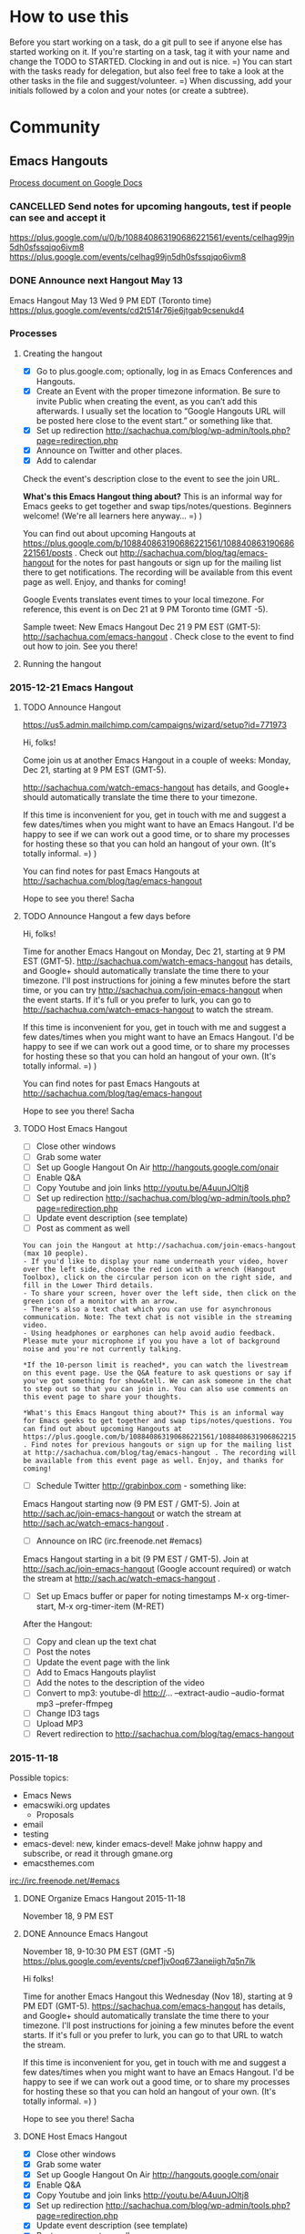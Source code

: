 #+TODO: TODO(t) STARTED(s) DELEGATED(d) SOMEDAY(.) WAITING(w) | DONE(x) CANCELLED(c)
#+TODO: NEW(n) BEGINNER(b) INTERMEDIATE(i) | COMFORTABLE(x)
#+PROPERTY: QUANTIFIED Emacs
#+FILETAGS: emacs

* How to use this

Before you start working on a task, do a git pull to see if anyone
else has started working on it. If you're starting on a task, tag it
with your name and change the TODO to STARTED. Clocking in and out is
nice. =) You can start with the tasks ready for delegation, but also
feel free to take a look at the other tasks in the file and
suggest/volunteer. =) When discussing, add your initials followed by a
colon and your notes (or create a subtree).

* Community
** Emacs Hangouts
[[https://docs.google.com/document/d/1u6Vc8KE3dumfSalgTfQhV6I84bjYYb0z3jhcayVN60U/edit?usp=sharing][Process document on Google Docs]]

*** CANCELLED Send notes for upcoming hangouts, test if people can see and accept it
 https://plus.google.com/u/0/b/108840863190686221561/events/celhag99jn5dh0sfssqjqo6ivm8
 https://plus.google.com/events/celhag99jn5dh0sfssqjqo6ivm8
*** DONE Announce next Hangout May 13
    CLOSED: [2015-05-11 Mon 11:33] SCHEDULED: <2015-05-11 Mon>
    :PROPERTIES:
    :Effort:   0:15
    :QUANTIFIED: Emacs
    :END:
    :LOGBOOK:
    - State "DONE"       from "STARTED"    [2015-05-11 Mon 11:33]
    CLOCK: [2015-05-11 Mon 11:29]--[2015-05-11 Mon 11:33] =>  0:04
    :END:

 Emacs Hangout May 13 Wed 9 PM EDT (Toronto time)
 https://plus.google.com/events/cd2t514r76je6jtgab9csenukd4

*** Processes
**** Creating the hangout

- [X] Go to plus.google.com; optionally, log in as Emacs Conferences and Hangouts.
- [X] Create an Event with the proper timezone information. Be sure to invite Public when creating the event, as you can’t add this afterwards. I usually set the location to “Google Hangouts URL will be posted here close to the event start.” or something like that.
- [X] Set up redirection  http://sachachua.com/blog/wp-admin/tools.php?page=redirection.php
- [X] Announce on Twitter and other places.
- [X] Add to calendar

Check the event's description close to the event to see the join URL. 

*What's this Emacs Hangout thing about?* This is an informal way for Emacs geeks to get together and swap tips/notes/questions. Beginners welcome! (We're all learners here anyway... =) )

You can find out about upcoming Hangouts at https://plus.google.com/b/108840863190686221561/108840863190686221561/posts . Check out http://sachachua.com/blog/tag/emacs-hangout for the notes for past hangouts or sign up for the mailing list there to get notifications. The recording will be available from this event page as well. Enjoy, and thanks for coming!

Google Events translates event times to your local timezone. For reference, this event is on Dec 21 at 9 PM Toronto time (GMT -5).

Sample tweet: New Emacs Hangout Dec 21 9 PM EST (GMT-5): http://sachachua.com/emacs-hangout . Check close to the event to find out how to join. See you there!

**** Running the hangout

*** 2015-12-21 Emacs Hangout
    SCHEDULED: <2015-12-21 Mon>

**** TODO Announce Hangout
     SCHEDULED: <2015-12-14 Mon>
https://us5.admin.mailchimp.com/campaigns/wizard/setup?id=771973

Hi, folks!

Come join us at another Emacs Hangout in a couple of weeks: Monday,
Dec 21, starting at 9 PM EST (GMT-5).

http://sachachua.com/watch-emacs-hangout has details, and Google+
should automatically translate the time there to your timezone. 

If this time is inconvenient for you, get in touch with me and suggest
a few dates/times when you might want to have an Emacs Hangout. I'd be
happy to see if we can work out a good time, or to share my processes
for hosting these so that you can hold an hangout of your own. (It's
totally informal. =) )

You can find notes for past Emacs Hangouts at
http://sachachua.com/blog/tag/emacs-hangout

Hope to see you there!
Sacha

**** TODO Announce Hangout a few days before
     SCHEDULED: <2015-12-18 Fri>

Hi, folks!

Time for another Emacs Hangout on Monday, Dec 21, starting at 9 PM EST
(GMT-5). http://sachachua.com/watch-emacs-hangout has details, and
Google+ should automatically translate the time there to your
timezone. I'll post instructions for joining a few minutes before the
start time, or you can try http://sachachua.com/join-emacs-hangout
when the event starts. If it's full or you prefer to lurk, you can go
to http://sachachua.com/watch-emacs-hangout to watch the stream.

If this time is inconvenient for you, get in touch with me and suggest
a few dates/times when you might want to have an Emacs Hangout. I'd be
happy to see if we can work out a good time, or to share my processes
for hosting these so that you can hold an hangout of your own. (It's
totally informal. =) )

You can find notes for past Emacs Hangouts at http://sachachua.com/blog/tag/emacs-hangout

Hope to see you there!
Sacha

**** TODO Host Emacs Hangout
     SCHEDULED: <2015-12-21 Mon>
     :PROPERTIES:
     :Effort:   3:00
     :END:
      :LOGBOOK:
      CLOCK: [2015-11-18 Wed 20:39]--[2015-11-18 Wed 23:07] =>  2:28
      :END:

 - [ ] Close other windows
 - [ ] Grab some water
 - [ ] Set up Google Hangout On Air http://hangouts.google.com/onair
 - [ ] Enable Q&A
 - [ ] Copy Youtube and join links http://youtu.be/A4uunJOltj8
 - [ ] Set up redirection http://sachachua.com/blog/wp-admin/tools.php?page=redirection.php
 - [ ] Update event description (see template)
 - [ ] Post as comment as well

#+begin_example
You can join the Hangout at http://sachachua.com/join-emacs-hangout (max 10 people).
- If you'd like to display your name underneath your video, hover over the left side, choose the red icon with a wrench (Hangout Toolbox), click on the circular person icon on the right side, and fill in the Lower Third details.
- To share your screen, hover over the left side, then click on the green icon of a monitor with an arrow.
- There's also a text chat which you can use for asynchronous communication. Note: The text chat is not visible in the streaming video.
- Using headphones or earphones can help avoid audio feedback. Please mute your microphone if you you have a lot of background noise and you're not currently talking.

*If the 10-person limit is reached*, you can watch the livestream on this event page. Use the Q&A feature to ask questions or say if you've got something for show&tell. We can ask someone in the chat to step out so that you can join in. You can also use comments on this event page to share your thoughts.

*What's this Emacs Hangout thing about?* This is an informal way for Emacs geeks to get together and swap tips/notes/questions. You can find out about upcoming Hangouts at https://plus.google.com/b/108840863190686221561/108840863190686221561/posts . Find notes for previous hangouts or sign up for the mailing list at http://sachachua.com/blog/tag/emacs-hangout . The recording will be available from this event page as well. Enjoy, and thanks for coming!
#+end_example

 - [ ] Schedule Twitter http://grabinbox.com - something like:

Emacs Hangout starting now (9 PM EST / GMT-5). Join at http://sach.ac/join-emacs-hangout or watch the stream at http://sach.ac/watch-emacs-hangout .

 - [ ] Announce on IRC (irc.freenode.net #emacs)

Emacs Hangout starting in a bit (9 PM EST / GMT-5). Join at http://sach.ac/join-emacs-hangout (Google account required) or watch the stream at http://sach.ac/watch-emacs-hangout .

 - [ ] Set up Emacs buffer or paper for noting timestamps
   M-x org-timer-start, M-x org-timer-item (M-RET)

After the Hangout:

 - [ ] Copy and clean up the text chat
 - [ ] Post the notes
 - [ ] Update the event page with the link
 - [ ] Add to Emacs Hangouts playlist
 - [ ] Add the notes to the description of the video
 - [ ] Convert to mp3: youtube-dl http://... --extract-audio --audio-format mp3 --prefer-ffmpeg
 - [ ] Change ID3 tags
 - [ ] Upload MP3
 - [ ] Revert redirection to http://sachachua.com/blog/tag/emacs-hangout


*** 2015-11-18
Possible topics:
- Emacs News
- emacswiki.org updates
  - Proposals

- email
- testing
- emacs-devel: new, kinder emacs-devel! Make johnw happy and subscribe, or read it through gmane.org
- emacsthemes.com

irc://irc.freenode.net/#emacs
**** DONE Organize Emacs Hangout 2015-11-18
     CLOSED: [2015-11-13 Fri 16:36]
     :PROPERTIES:
     :Effort:   0:30
     :QUANTIFIED: Emacs
     :END:
     :LOGBOOK:
     - State "DONE"       from "STARTED"    [2015-11-13 Fri 16:36]
     CLOCK: [2015-11-13 Fri 16:02]--[2015-11-13 Fri 16:36] =>  0:34
     :END:
  November 18, 9 PM EST
**** DONE Announce Emacs Hangout
     CLOSED: [2015-11-17 Tue 13:48] SCHEDULED: <2015-11-16 Mon>
     :PROPERTIES:
     :Effort:   0:15
     :END:
      :LOGBOOK:
      - State "DONE"       from "STARTED"    [2015-11-17 Tue 13:48]
      CLOCK: [2015-11-16 Mon 14:49]--[2015-11-17 Tue 13:48] => 22:59
      :END:

   November 18, 9-10:30 PM EST (GMT -5)
   https://plus.google.com/events/cpef1jv0oq673aneiigh7q5n7lk

 Hi folks!

 Time for another Emacs Hangout this Wednesday (Nov 18), starting at 9 PM EDT (GMT-5). https://sachachua.com/emacs-hangout has details, and Google+ should automatically translate the time there to your timezone. I'll post instructions for joining a few minutes before the event starts. If it's full or you prefer to lurk, you can go to that URL to watch the stream.

 If this time is inconvenient for you, get in touch with me and suggest a few dates/times when you might want to have an Emacs Hangout. I'd be happy to see if we can work out a good time, or to share my processes for hosting these so that you can hold an hangout of your own. (It's totally informal. =) )

 Hope to see you there!
 Sacha

**** DONE Host Emacs Hangout
     CLOSED: [2015-11-18 Wed 23:07] SCHEDULED: <2015-11-18 Wed 21:00>
     :PROPERTIES:
     :Effort:   3:00
     :END:
      :LOGBOOK:
      CLOCK: [2015-11-18 Wed 20:39]--[2015-11-18 Wed 23:07] =>  2:28
      :END:

 - [X] Close other windows
 - [X] Grab some water
 - [X] Set up Google Hangout On Air http://hangouts.google.com/onair
 - [X] Enable Q&A
 - [X] Copy Youtube and join links http://youtu.be/A4uunJOltj8
 - [X] Set up redirection http://sachachua.com/blog/wp-admin/tools.php?page=redirection.php
 - [X] Update event description (see template)
 - [X] Post as comment as well

#+begin_example
You can join the Hangout at http://sachachua.com/join-emacs-hangout (max 10 people).
- If you'd like to display your name underneath your video, hover over the left side, choose the red icon with a wrench (Hangout Toolbox), click on the circular person icon on the right side, and fill in the Lower Third details.
- To share your screen, hover over the left side, then click on the green icon of a monitor with an arrow.
- There's also a text chat which you can use for asynchronous communication. Note: The text chat is not visible in the streaming video.
- Using headphones or earphones can help avoid audio feedback. Please mute your microphone if you you have a lot of background noise and you're not currently talking.

*If the 10-person limit is reached*, you can watch the livestream on this event page. Use the Q&A feature to ask questions or say if you've got something for show&tell. We can ask someone in the chat to step out so that you can join in. You can also use comments on this event page to share your thoughts.

*What's this Emacs Hangout thing about?* This is an informal way for Emacs geeks to get together and swap tips/notes/questions. You can find out about upcoming Hangouts at https://plus.google.com/b/108840863190686221561/108840863190686221561/posts . Find notes for previous hangouts or sign up for the mailing list at http://sachachua.com/blog/tag/emacs-hangout . The recording will be available from this event page as well. Enjoy, and thanks for coming!
#+end_example

 - [X] Schedule Twitter http://grabinbox.com - something like:

Emacs Hangout starting now (9 PM EST / GMT-5). Join at http://sach.ac/join-emacs-hangout or watch the stream at http://sach.ac/watch-emacs-hangout .

 - [X] Announce on IRC (irc.freenode.net #emacs)

Emacs Hangout starting in a bit (9 PM EST / GMT-5). Join at http://sach.ac/join-emacs-hangout (Google account required) or watch the stream at http://sach.ac/watch-emacs-hangout .

 - [ ] Set up Emacs buffer or paper for noting timestamps
   M-x org-timer-start, M-x org-timer-item (M-RET)

After the Hangout:

 - [X] Copy and clean up the text chat
 - [X] Post the notes
 - [X] Update the event page with the link
 - [X] Add to Emacs Hangouts playlist
 - [X] Add the notes to the description of the video
 - [X] Convert to mp3: youtube-dl http://... --extract-audio --audio-format mp3 --prefer-ffmpeg
 - [ ] Change ID3 tags
 - [X] Upload MP3
 - [X] Revert redirection to http://sachachua.com/blog/tag/emacs-hangout

**** 2015-11-18 Emacs Hangout
     :PROPERTIES:
     :ID:       o2b:d19c68f0-a4bc-4e7b-9e97-a7781344b874
     :POST_DATE: [2015-11-18 Wed 22:40]
     :POSTID:   28483
     :BLOG:     sacha
     :END:

Coding, e-mail, LaTeX, and more. Enjoy!

#+HTML: <iframe width="640" height="360" src="https://www.youtube.com/embed/A4uunJOltj8" frameborder="0" allowfullscreen></iframe>
#+HTML: <style type="text/css">table td { word-wrap: break-word }</style>

Event page: https://plus.google.com/events/cpef1jv0oq673aneiigh7q5n7lk

Timestamps:

- [[http://youtu.be/A4uunJOltj8?t=0h02m0s][0:02]]  Podcasts
- [[http://youtu.be/A4uunJOltj8?t=0h03m0s][0:03]]  sweetgreen - ordering salad
- [[http://youtu.be/A4uunJOltj8?t=0h14m0s][0:14]]  Windows
- [[http://youtu.be/A4uunJOltj8?t=0h16m0s][0:16]]  exwm - emacs window manager
- [[http://youtu.be/A4uunJOltj8?t=0h18m0s][0:18]]  Android development
- [[http://youtu.be/A4uunJOltj8?t=0h21m0s][0:21]]  Org Mode
- [[http://youtu.be/A4uunJOltj8?t=0h25m0s][0:25]]  mail, search, notmuch, mairix, filtering, Gmail tabs
- [[http://youtu.be/A4uunJOltj8?t=0h37m0s][0:37]]  TRAMP, rsync, firestarter, mosh
- [[http://youtu.be/A4uunJOltj8?t=0h43m0s][0:43]]  stumpwm, conkeror
- [[http://youtu.be/A4uunJOltj8?t=0h47m0s][0:47]]  concurrency, guile
- [[http://youtu.be/A4uunJOltj8?t=0h51m0s][0:51]]  dash
- [[http://youtu.be/A4uunJOltj8?t=0h52m0s][0:52]]  packages
- [[http://youtu.be/A4uunJOltj8?t=0h53m0s][0:53]]  edit with Emacs (Chrome extension), Cocoa text system on Mac OS X
- [[http://youtu.be/A4uunJOltj8?t=0h57m0s][0:57]]  railwaycat, spaceline (modeline from spacemacs)
- [[http://youtu.be/A4uunJOltj8?t=1h04m0s][1:04]]  preview latex, knitr, sweave, Org tables in LaTeX
- [[http://youtu.be/A4uunJOltj8?t=1h09m0s][1:09]]  spacemacs, vim
- [[http://youtu.be/A4uunJOltj8?t=1h16m0s][1:16]]  multiple cursors, keyboard macros
- [[http://youtu.be/A4uunJOltj8?t=1h18m0s][1:18]]  eshell, shells
- [[http://youtu.be/A4uunJOltj8?t=1h19m0s][1:19]]  volatile-highlights, undo tree
- [[http://youtu.be/A4uunJOltj8?t=1h21m0s][1:21]]  beacon-mode
- [[http://youtu.be/A4uunJOltj8?t=1h24m0s][1:24]]  helm-show-kill-ring
- [[http://youtu.be/A4uunJOltj8?t=1h25m0s][1:25]]  experimenting with versions of code, git-timemachine, undo-tree timestamps and diffs

Text chat:

| me | 9:30 PM | notmuch, mairix |
| Will Monroe | 9:31 PM | thanks! |
| Puneeth Chaganti | 9:33 PM | Hi everyone.  |
| me | 9:34 PM | nnmail-split-methods |
| Puneeth Chaganti | 9:36 PM | I use imapfilter for my non-gmail account.  |
| Diego Berrocal | 9:36 PM | what about the gmail one?  |
| Will Monroe | 9:36 PM | these are excellent suggestions for a new gnus user Puneeth, thank you for org2blog! |
| Puneeth Chaganti | 9:37 PM | I don't yet use gmail with mu4e. Just not sure how long downloading all my mail would take.  |
| Diego Berrocal | 9:38 PM | [[https://mosh.mit.edu/#techinfo][https://mosh.mit.edu/#techinfo]] ^ better ssh |
| Will Monroe | 9:39 PM | Puneeth, I've used mu4e with offlineimap to download lots of gmail.  It did take a lot of time for ~4GB to download. |
| Puneeth Chaganti | 9:40 PM | Yeah, I'm also subscribed to a lot of lists that are filterd out using email filters, but I'm afraid getting new mail also would be really slow. I have a better internet connection these days. May be I should try.  |
| Diego Berrocal | 9:41 PM | doesn't gnus freeze your emacs sometimes? |
| me | 9:41 PM | I've been using gmane.org for many mailing lists. The web interface has been a bit wonky, but the NNTP through Gnus seems okay. |
| Diego Berrocal | 9:41 PM |  it did on me last time I used it (years ago) Link to Window Manager: [[https://github.com/ch11ng/exwm][https://github.com/ch11ng/exwm]] |
| Puneeth Chaganti | 9:44 PM | [[http://conkeror.org/][http://conkeror.org/]] |
| Will Monroe | 9:46 PM | Bye everyone!  It was nice talking with you. |
| Daniel Gopar | 9:48 PM | Diego do you have an example of using firestarter with rsync? Do you have your init.el uploaded in Github or somwhere? |
| Diego Berrocal | 9:49 PM | unfortunately it's not in my config anymore  I'll try to make a blog post  |
| Daniel Gopar | 9:50 PM | sweet \o/ Let me know if you end up creating a post |
| Diego Berrocal | 9:50 PM | yeah  \o/ |
| Puneeth Chaganti | 9:52 PM | Yes, I found it useful too. Thanks for doing those posts, Sacha |
| me | 9:53 PM |  |
| Diego Berrocal | 9:53 PM | not more scrolling through MELPA twitter now  [[https://chrome.google.com/webstore/detail/edit-with-emacs/ljobjlafonikaiipfkggjbhkghgicgoh?hl=en][https://chrome.google.com/webstore/detail/edit-with-emacs/ljobjlafonikaiipfkggjbhkghgicgoh?hl=en]] edit-with-emacs ^ |
| Bryan Maass | 9:54 PM | [[https://chrome.google.com/webstore/detail/edit-with-emacs/ljobjlafonikaiipfkggjbhkghgicgoh?hl=en][https://chrome.google.com/webstore/detail/edit-with-emacs/ljobjlafonikaiipfkggjbhkghgicgoh?hl=en]] |
| Howard Melman | 9:56 PM | [[https://github.com/jrus/cocoa-text-system][https://github.com/jrus/cocoa-text-system]] |
| Bryan Maass | 9:56 PM | [[https://www.hcs.harvard.edu/~jrus/site/cocoa-text.html][https://www.hcs.harvard.edu/~jrus/site/cocoa-text.html]] |
| me | 9:58 PM | Reddit discussion of spaceline [[https://www.reddit.com/r/emacs/comments/3mq61l/spaceline_spacemacs_modeline_extracted_as_a/][https://www.reddit.com/r/emacs/comments/3mq61l/spaceline_spacemacs_modeline_extracted_as_a/]] |
| me | 9:59 PM | [[http://emacsthemes.com/][http://emacsthemes.com/]] |
| Bryan Garza | 10:03 PM | [[https://github.com/kuanyui/moe-theme.el][https://github.com/kuanyui/moe-theme.el]] |
| me | 10:07 PM | (org) Tables in arbitrary syntax From Joseph: yihui.name/knitr |
| Bryan Garza | 10:19 PM | [[https://www.masteringemacs.org/article/complete-guide-mastering-eshell][https://www.masteringemacs.org/article/complete-guide-mastering-eshell]] [[https://github.com/k-talo/volatile-highlights.el][https://github.com/k-talo/volatile-highlights.el]] [[https://github.com/Malabarba/beacon][https://github.com/Malabarba/beacon]] |
| Diego Berrocal | 10:25 PM | git-timemachine |
| me | 10:27 PM | (setq undo-tree-visualizer-timestamps t)<br>    (setq undo-tree-visualizer-diff t) |
| Daniel Gopar | 10:28 PM | Diego can you put a link to your site? |
| Diego Berrocal | 10:30 PM | cestdiego.github.io ^ |

*** 2015-06-17
**** DONE Host Emacs Hangout
     CLOSED: [2015-06-22 Mon 17:34] SCHEDULED: <2015-06-17 Wed>
     :LOGBOOK:
     - State "DONE"       from "TODO"       [2015-06-22 Mon 17:34]
     :END:
  See if we can get anyone to organize the agenda
*** 2015-10-14
**** DONE Announce Emacs Hangout
     CLOSED: [2015-09-25 Fri 17:58] SCHEDULED: <2015-10-12 Mon>
     :LOGBOOK:
     - State "DONE"       from "TODO"       [2015-09-25 Fri 17:58]
     :END:
  https://plus.google.com/b/108840863190686221561/108840863190686221561

  [[file:id:o2b:a67b2c23-f3e3-4ca7-a00b-68e1a3ba6807][Update on Emacs Conf 2015 videos]]

**** DONE Emacs Hangout 2015-10-14

  Youtube: http://youtu.be/FPciM0PHPAw
  Join: https://plus.google.com/hangouts/_/wvuhrdngbad5ht2rpeolwl7hqia

  - [X] Close other windows
  - [X] Grab some water
  - [X] Set up Google Hangout On Air http://hangouts.google.com/onair
  - [X] Enable Q&A, set up lower third
  - [X] Copy Youtube and join links
  - [ ] Update event description (see template)

  You can join the Hangout at https://plus.google.com/hangouts/_/wvuhrdngbad5ht2rpeolwl7hqia (max 10 people).
  - If you'd like to display your name underneath your video, hover over the left side, choose the red icon with a wrench (Hangout Toolbox), click on the circular person icon on the right side, and fill in the Lower Third details.
  - To share your screen, hover over the left side, then click on the green icon of a monitor with an arrow.
  - There's also a text chat which you can use for asynchronous communication. Note: The text chat is not visible in the streaming video.
  - Using headphones or earphones can help avoid audio feedback. Please mute your microphone if you you have a lot of background noise and you're not currently talking.

  *If the 10-person limit is reached*, you can watch the livestream on this event page. Use the Q&A feature to ask questions or say if you've got something for show&tell. We can ask someone in the chat to step out so that you can join in. You can also use comments on this event page to share your thoughts.

  *What's this Emacs Hangout thing about?* This is an informal way for Emacs geeks to get together and swap tips/notes/questions. You can find out about upcoming Hangouts, previous Hangouts, or the mailing list at https://plus.google.com/b/108840863190686221561/108840863190686221561/posts . The recording will be available from this event page as well. Enjoy, and thanks for coming!

  - [X] Schedule Twitter http://grabinbox.com - something like:

  Emacs Hangout now (9 PM EDT / 1 AM GMT)! Join at https://plus.google.com/hangouts/_/wvuhrdngbad5ht2rpeolwl7hqia or watch the stream at https://plus.google.com/b/108840863190686221561/events/cav8n9cv887nfjdtog483flar2c .

  - [X] Announce on IRC (irc.freenode.net #emacs)

  Emacs Hangout in ~5min (9 PM EDT / 1 AM GMT) - Join at https://plus.google.com/hangouts/_/wvuhrdngbad5ht2rpeolwl7hqia or watch the stream at https://plus.google.com/b/108840863190686221561/events/cav8n9cv887nfjdtog483flar2c .

  - [X] Set up Emacs buffer or paper for noting timestamps
    M-x org-timer-start, M-x org-timer-item (M-RET)
  - [X] Come up with a short list of things to fill in the gaps
    - https://rawfoo.wordpress.com/2015/10/11/56-write-up-some-possible-stuff-to-talk-about-during-emacs-chat-2015-10-14/comment-page-1/#comment-6
    - Emacs conference videos, yay!
    - Org table time calculations
    - Unwrapping spans

  After the Hangout:

  - [X] Copy and clean up the text chat
  - [ ] Post the notes
  - [ ] Update the event page with the link
  - [ ] Download the video and reupload it to the Emacs Hangouts channel, adding it to the playlist
  - [ ] Add the notes to the description of the video

  Emacs Hangout in ~5min (9 PM EDT / 1 AM GMT) - Join at https://plus.google.com/hangouts/_/wvuhrdngbad5ht2rpeolwl7hqia or watch the stream at https://plus.google.com/b/108840863190686221561/events/cav8n9cv887nfjdtog483flar2c .

***** 2015-10-14 Emacs Hangout                                :emacs:hangout:
      :PROPERTIES:
      :ID:       o2b:84774726-9165-4d9b-a737-6eccbd8ef717
      :POST_DATE: [2015-10-14 Wed 22:39]
      :POSTID:   28427
      :BLOG:     sacha
      :END:

   Another Emacs Hangout, hooray! Thanks to everyone who participated. Enjoy watching, and I hope to see you at the next one!

   #+HTML: <iframe width="640" height="360" src="https://www.youtube.com/embed/FPciM0PHPAw" frameborder="0" allowfullscreen></iframe>

   [[https://plus.google.com/b/108840863190686221561/events/cav8n9cv887nfjdtog483flar2c][Event page]] - [[http://eepurl.com/bbi-Ir][Mailing list for notifications]]

   Partial list of fuzzy timestamps:

   - [[http://youtu.be/FPciM0PHPAw?t=0h04m0s][0:04]]  using org babel for a git dashboard [[https://rawfoo.wordpress.com/2015/10/11/56-write-up-some-possible-stuff-to-talk-about-during-emacs-chat-2015-10-14/][link]]
   - [[http://youtu.be/FPciM0PHPAw?t=0h14m0s][0:14]]  org tables and timestamps - whoops, focused on the wrong video, but here's the blog post: [[http://sachachua.com/blog/2015/09/update-on-emacs-conf-2015-videos-org-mode-tables-and-time-calculations/][link]]
   - [[http://youtu.be/FPciM0PHPAw?t=0h22m0s][0:22]]  projectile and tags
   - [[http://youtu.be/FPciM0PHPAw?t=0h32m0s][0:32]]  jabber and org contacts
   - [[http://youtu.be/FPciM0PHPAw?t=0h37m0s][0:37]]  org-download
   - [[http://youtu.be/FPciM0PHPAw?t=0h41m0s][0:41]]  Kindle highlights
   - [[http://youtu.be/FPciM0PHPAw?t=0h42m0s][0:42]]  archiving
   - [[http://youtu.be/FPciM0PHPAw?t=0h45m0s][0:45]]  visible-mode
   - [[http://youtu.be/FPciM0PHPAw?t=0h48m0s][0:48]]  company-mode
   - [[http://youtu.be/FPciM0PHPAw?t=0h50m0s][0:50]]  elfeed, pinboard
   - [[http://youtu.be/FPciM0PHPAw?t=0h58m0s][0:58]]  building from source

   Text chat:

   | Eric Hanchrow | 8:56 PM | I'm so much more comfortable with text than video ... if other people join, will I see their icons? |
   | me | 8:56 PM | Yup. Text chat is totally cool, it gets saved and posted too. and I can read things into the audio for people just listening to the stream (Livestream viewers won't see the text chat during the hangout - only people in the actual Hangout will see it, so that's why I repeat cool stuff.  ) |
   | Eric Hanchrow | 8:57 PM | uh ... so "livestream" is something different from Hangout? :-\ livestream must be "read only" |
   | me | 8:58 PM | Yup, livestream (Youtube, etc.) is read only |
   | Eric Hanchrow | 8:58 PM | ah dinnertime already! |
   | Puneeth Chaganti | 9:09 PM | Hi everyone.  |
   | me | 9:10 PM | Hi Puneeth!  |
   | Kiran Gangadharan | 9:37 PM | [[https://github.com/abo-abo/org-download][https://github.com/abo-abo/org-download]] |
   | Puneeth Chaganti | 9:41 PM | [[https://github.com/punchagan/clip2org][https://github.com/punchagan/clip2org]] I have to head off folks! I'll catch up with video later. Have a good day/night! |
   | me | 9:57 PM | See you! |
   | Dave Marquardt | 10:13 PM | Sacha, what was the name of that mode that scatters tasks? I think I saw something like that in orgbox.... Now I see it in the Org info. Thanks! Thanks for setting it up!   |

*** August 2015 Emacs Hangout
    :PROPERTIES:
    :ID:       o2b:9027d79e-80c0-4f24-be09-911658f9f154
    :POST_DATE: [2015-08-14 Fri 12:41]
    :POSTID:   28380
    :BLOG:     sacha
    :END:

Thanks to Philip Stark for hosting this one!

#+HTML: <iframe width="640" height="360" src="https://www.youtube.com/embed/kN3Kgel3w6M" frameborder="0" allowfullscreen></iframe>
#+HTML: <style type="text/css">table td { word-wrap: break-word }</style>

- [[https://www.youtube.com/watch?v=kN3Kgel3w6M&t=00h07m0s][00:07]]  reproducible research
- [[https://www.youtube.com/watch?v=kN3Kgel3w6M&t=00h13m0s][00:13]]  windows
- [[https://www.youtube.com/watch?v=kN3Kgel3w6M&t=00h18m0s][00:18]]  mail
- [[https://www.youtube.com/watch?v=kN3Kgel3w6M&t=00h30m0s][00:30]]  config
- [[https://www.youtube.com/watch?v=kN3Kgel3w6M&t=00h34m0s][00:34]]  spacemacs
- [[https://www.youtube.com/watch?v=kN3Kgel3w6M&t=00h40m0s][00:40]]  keys
- [[https://www.youtube.com/watch?v=kN3Kgel3w6M&t=00h50m0s][00:50]]  Emacs -nw
- [[https://www.youtube.com/watch?v=kN3Kgel3w6M&t=00h55m0s][00:55]]  sessions, projectile
- [[https://www.youtube.com/watch?v=kN3Kgel3w6M&t=00h57m0s][00:57]]  hydra
- [[https://www.youtube.com/watch?v=kN3Kgel3w6M&t=01h02m0s][01:02]]  source navigation, gnu global
- [[https://www.youtube.com/watch?v=kN3Kgel3w6M&t=01h13m0s][01:13]]  private variables?
- [[https://www.youtube.com/watch?v=kN3Kgel3w6M&t=01h14m0s][01:14]]  exercism.io
- [[https://www.youtube.com/watch?v=kN3Kgel3w6M&t=01h18m0s][01:18]]  request tracker
- [[https://www.youtube.com/watch?v=kN3Kgel3w6M&t=01h23m0s][01:23]]  completion

Text chat:

| Paul Harper | 2:08 PM | Evan's Links: [[http://www.misshula.org/category/tutorials.html][http://www.misshula.org/category/tutorials.html]] Dart Throwing Chimp: [[https://dartthrowingchimp.wordpress.com/][https://dartthrowingchimp.wordpress.com/]] |
| Philip Stark | 2:15 PM | [[https://www.vagrantup.com/][https://www.vagrantup.com/]] [[http://stevelosh.com/blog/2012/10/the-homely-mutt/][http://stevelosh.com/blog/2012/10/the-homely-mutt/]] |
| Paul Harper | 2:19 PM | mu4e: [[http://www.macs.hw.ac.uk/~rs46/posts/2014-01-13-mu4e-email-client.html][http://www.macs.hw.ac.uk/~rs46/posts/2014-01-13-mu4e-email-client.html]] Zawinski’s Law “Every program attempts to expand until it can read mail. Those programs which cannot so expand are replaced by ones which can.” Law of Software Envelopment, Jamie Zawinski. Mutt with Org-Mode: [[https://upsilon.cc/~zack/blog/posts/2010/02/integrating_Mutt_with_Org-mode/][https://upsilon.cc/~zack/blog/posts/2010/02/integrating_Mutt_with_Org-mode/]] |
| me | 2:23 PM | Maybe [[http://emacswiki.org/emacs/MultipleSMTPAccounts][http://emacswiki.org/emacs/MultipleSMTPAccounts]] ? |
| Magnus Henoch | 2:24 PM | I mashed some of those together into this monster: [[https://github.com/legoscia/dotemacs/blob/master/dotemacs.org#set-smtp-server-depending-on-from-address][https://github.com/legoscia/dotemacs/blob/master/dotemacs.org#set-smtp-server-depending-on-from-address]] |
| Mond Beton | 2:25 PM | org mode is new  |
| Rogelio Zarate | 2:26 PM | Just started with emacs |
| Paul Harper | 2:27 PM | Emacs and Vim started in 1976 [[http://www.slate.com/articles/technology/bitwise/2014/05/oldest_software_rivalry_emacs_and_vi_two_text_editors_used_by_programmers.html][http://www.slate.com/articles/technology/bitwise/2014/05/oldest_software_rivalry_emacs_and_vi_two_text_editors_used_by_programmers.html]] |
| me | 2:28 PM | Was it thishttp://sachachua.com/blog/2015/04/john-wiegley-on-organizing-your-emacs-configuration-with-use-package/ Err, [[http://sachachua.com/blog/2015/04/john-wiegley-on-organizing-your-emacs-configuration-with-use-package/][http://sachachua.com/blog/2015/04/john-wiegley-on-organizing-your-emacs-configuration-with-use-package/]] [[http://endlessparentheses.com/][http://endlessparentheses.com/]] ? |
| Paul Harper | 2:41 PM | Not sure if this might help. Setting up Emacs key mappings on Windows Outlook [[http://blogs.adobe.com/silverman/2012/04/15/setting-up-emacs-key-mappings-on-windows-outlook/][http://blogs.adobe.com/silverman/2012/04/15/setting-up-emacs-key-mappings-on-windows-outlook/]]  |
| me | 2:42 PM | [[http://emacsblog.org/2007/05/10/emacs-key-bindings-in-windows/][http://emacsblog.org/2007/05/10/emacs-key-bindings-in-windows/]]  suggests XKeymacs, but I don't know if it will work with recent versions of Windows. [[http://www.cam.hi-ho.ne.jp/oishi/indexen.html][http://www.cam.hi-ho.ne.jp/oishi/indexen.html]] |
| Mond Beton | 2:44 PM | thank you  |
| Rogelio Zarate | 2:48 PM | Too many opinions on how to do things, example keybing on emacs/os x |
| me | 2:50 PM | [[http://emacs.stackexchange.com/questions/8078/how-to-set-environment-variables-editor-visual-to-prefer-running-emacs][http://emacs.stackexchange.com/questions/8078/how-to-set-environment-variables-editor-visual-to-prefer-running-emacs]] may be helpful if you want it to reuse an existing Emacs if possible |
| Daniel Gopar | 2:58 PM | [[https://github.com/gopar/.emacs.d/blob/master/init.el#L442][https://github.com/gopar/.emacs.d/blob/master/init.el#L442]] |
| Paul Harper | 2:59 PM | Something for beginners like me.  A course in research tools which includes some clear videos on using Emacs. Kurt Schwehr put the course on YouTube (linked in note) and the course is in org mode. The Course itself is GIS focused.  You can download the whole thing with Mercurial. Instructions on the page. I found it very helpful when I started. [[http://vislab-ccom.unh.edu/~schwehr/rt/][http://vislab-ccom.unh.edu/~schwehr/rt/]] |
| Philip Stark | 3:02 PM | What's GIS? |
| me | 3:03 PM | Phil: Hmm, something like [[http://emacs.stackexchange.com/questions/608/evil-map-keybindings-the-vim-way][http://emacs.stackexchange.com/questions/608/evil-map-keybindings-the-vim-way]] using tags? |
| Philip Stark | 3:05 PM | [[https://www.gnu.org/software/global/][https://www.gnu.org/software/global/]] |
| Philip Stark | 3:07 PM | [[http://elpa.gnu.org/packages/ggtags.html][http://elpa.gnu.org/packages/ggtags.html]] |
| Daniel Gopar | 3:09 PM | so im learning elisp. Does elisp have any ways of creating private/public variables? or is everything exposed once you run the require command on the file? |
| Philip Stark | 3:09 PM | [[https://github.com/skeeto/skewer-mode][https://github.com/skeeto/skewer-mode]] |
| Rogelio Zarate | 3:14 PM | How do you handle projects, like in Sublime, do you use Projectile or Perspective? |
| Philip Stark | 3:14 PM | [[http://exercism.io/][http://exercism.io/]] |
| me | 3:16 PM | [[https://github.com/losingkeys/4clojure.el][https://github.com/losingkeys/4clojure.el]]  and [[http://endlessparentheses.com/be-a-4clojure-hero-with-emacs.html][http://endlessparentheses.com/be-a-4clojure-hero-with-emacs.html]] |
| Philip Stark | 3:18 PM | [[https://www.bestpractical.com/rt/][https://www.bestpractical.com/rt/]] |
| Rogelio Zarate | 3:19 PM | Keeping just one list sounds like the correct approach. Great tip. |
| me | 3:19 PM | [[https://saintaardvarkthecarpeted.com/blog/archive/2013/06/Check_in_to_an_RT_ticket_with_Mutt__Emacs_and_Orgmode.html][https://saintaardvarkthecarpeted.com/blog/archive/2013/06/Check_in_to_an_RT_ticket_with_Mutt__Emacs_and_Orgmode.html]] |
| Paul Harper | 3:21 PM | Notmuch [[https://www.youtube.com/watch?v=PK5rOT6k8rw][https://www.youtube.com/watch?v=PK5rOT6k8rw]] |
| me | 3:29 PM | Want to get notified about upcoming hangouts? You can sign up for notifications at [[http://eepurl.com/bbi-Ir][http://eepurl.com/bbi-Ir]]  |

**** DONE June 2015 Emacs Hangout
     CLOSED: [2015-06-29 Mon 15:48]
     :LOGBOOK:
     - State "DONE"       from ""           [2015-06-29 Mon 15:48]
     :END:

M-RET to create a new item - do it after the end of a previous topic

     - 0:04:13 :: Vagrant
     - 0:04:25 :: Org Mode, LaTeX, R
     - 0:08:00 :: howdy - org-contacts, e-mail, chat, phone - [[https://github.com/punchagan/howdy][link]]
     - 0:14:38 :: big data
     - 0:21:38 :: tramp, projectile
     - 0:32:00 :: Emacs and Eclipse
     - 0:36:30 :: Emacs podcast?
     - 0:41:25 :: Emacs and Eclipse, eclim [[https://github.com/senny/emacs-eclim][link]]
     - 0:48:17 :: Experience with getting started with Emacs - from scratch, starter kit
     - 0:54:03 :: Packages - projectile, restclient, helm-swoop, ack / silversearcher
     - 1:00:20 :: Mastering Emacs
     - 1:01:44 :: How we got started in Emacs
     - 1:06:04 :: silversearcher-ag
     - 1:09:58 :: demoit, org-tree-slide
     - 1:12:04 :: eshell filters - Howard Abrams - [[http://www.howardism.org/Technical/Emacs/eshell-fun.html][link]]
     - 1:18:26 :: E-mailing HTML from Org using org-mime-org-buffer-htmlize
     - 1:22:59 :: Completion
     - 1:26:30 :: avy, ace-jump, anzu, avy-isearch
     - 1:37:00 :: hydra, org-timer, etc.
     - 1:39:00 :: Keyboards
     - 1:42:00 :: Rectangles
     - 1:44:30 :: Javascript, tern-mode
     - 1:53:14 :: Wrapping up

Boo, I accidentally browsed in the Hangouts window before copying the text chat, so no copy of the text chat this time... =|

(find-file
**** July 2015 Emacs Hangout                                          :emacs:
     :PROPERTIES:
     :ID:       o2b:51267db3-9e54-4330-b9f9-f9f66ea5dc68
     :POST_DATE: [2015-07-15 Wed 23:16]
     :POSTID:   28351
     :BLOG:     sacha
     :END:

We talked about Python, Org Mode, system administration, keybindings,
Hydra, and other neat things. =)

I'll probably set up another hangout mid-August, or we'll just do the one on the [[https://plus.google.com/b/108840863190686221561/events/cgd1kva6f473osvgvq6biuinhn4][29th]]. We'll see! You can follow the [[https://plus.google.com/b/108840863190686221561/108840863190686221561/posts][Emacs Conferences and Hangouts]] page for more information, or [[http://eepurl.com/bbi-Ir][sign up]] to get e-mails for upcoming hangouts.

#+HTML: <iframe width="640" height="360" src="https://www.youtube.com/embed/jDnC309jZZk" frameborder="0" allowfullscreen></iframe>

- [[https://www.youtube.com/watch?v=jDnC309jZZk&t=0h05m0s][0:05]]  Packages
- [[https://www.youtube.com/watch?v=jDnC309jZZk&t=0h09m0s][0:09]]  Web mode
- [[https://www.youtube.com/watch?v=jDnC309jZZk&t=0h13m0s][0:13]]  Building new habits
- [[https://www.youtube.com/watch?v=jDnC309jZZk&t=0h16m0s][0:16]]  Org mode
- [[https://www.youtube.com/watch?v=jDnC309jZZk&t=0h18m0s][0:18]]  System administration
- [[https://www.youtube.com/watch?v=jDnC309jZZk&t=0h20m0s][0:20]]  Reading mail and news
- [[https://www.youtube.com/watch?v=jDnC309jZZk&t=0h26m0s][0:26]]  Python, elpy, jedi
- [[https://www.youtube.com/watch?v=jDnC309jZZk&t=0h35m0s][0:35]]  Haskell
- [[https://www.youtube.com/watch?v=jDnC309jZZk&t=0h38m0s][0:38]]  Clojure
- [[https://www.youtube.com/watch?v=jDnC309jZZk&t=0h39m0s][0:39]]  Keybindings
- [[https://www.youtube.com/watch?v=jDnC309jZZk&t=0h46m0s][0:46]]  Macs
- [[https://www.youtube.com/watch?v=jDnC309jZZk&t=0h48m0s][0:48]]  Podcast
- [[https://www.youtube.com/watch?v=jDnC309jZZk&t=0h50m0s][0:50]]  Org Mode
- [[https://www.youtube.com/watch?v=jDnC309jZZk&t=0h56m0s][0:56]]  Mac - cocoa-text-system
- [[https://www.youtube.com/watch?v=jDnC309jZZk&t=1h00m0s][1:00]]  Org Mode
- [[https://www.youtube.com/watch?v=jDnC309jZZk&t=1h05m0s][1:05]]  Guide key
- [[https://www.youtube.com/watch?v=jDnC309jZZk&t=1h06m0s][1:06]]  Magit
- [[https://www.youtube.com/watch?v=jDnC309jZZk&t=1h08m0s][1:08]]  which-key
- [[https://www.youtube.com/watch?v=jDnC309jZZk&t=1h10m0s][1:10]]  Hydra, Eww
- [[https://www.youtube.com/watch?v=jDnC309jZZk&t=1h16m0s][1:16]]  Debugging config
- [[https://www.youtube.com/watch?v=jDnC309jZZk&t=1h22m0s][1:22]]  Versions
- [[https://www.youtube.com/watch?v=jDnC309jZZk&t=1h30m0s][1:30]]  Debugging, org publishing
- [[https://www.youtube.com/watch?v=jDnC309jZZk&t=1h37m0s][1:37]]  debug-on-message
- [[https://www.youtube.com/watch?v=jDnC309jZZk&t=1h37m0s][1:37]]  org-map-entries
- [[https://www.youtube.com/watch?v=jDnC309jZZk&t=1h45m0s][1:45]]  org-babel, graphviz
- [[https://www.youtube.com/watch?v=jDnC309jZZk&t=1h54m0s][1:54]]  imagex
- [[https://www.youtube.com/watch?v=jDnC309jZZk&t=1h56m0s][1:56]]  PlantUML

Text chat (links edited to avoid weird wrapping things):

| me | 9:18 PM | [[http://www.howardism.org/Technical/Emacs/literate-devops.html][literate devops link]] |
| Daniel Gopar | 9:34 PM | [[https://github.com/gopar/.emacs.d/blob/master/init.el#L723][config link]] |
| me | 9:37 PM | [[https://github.com/jwiegley/dot-emacs][jwiegley/dot-emacs]] [[https://github.com/jwiegley/dot-emacs/tree/master/lisp/haskell-config][jwiegley - haskell]]       |
| Howard Melman | 9:48 PM | [[https://github.com/jrus/cocoa-text-system][cocoa-text-system]] |
| Mr Swathepocalypse | 9:55 PM | I have to go attend to some work stuff, I look forward to watching the rest of the hangout later on.  |
| me | 9:55 PM | [[http://orgmode.org/manual/Orgstruct-mode.html][Orgstruct]] |
| Mr Swathepocalypse | 9:55 PM | Thanks guys! |
| me | 9:55 PM | Bye Dylan! [[http://pages.sachachua.com/.emacs.d/Sacha.html][my config]] erc erc-pass |
| Howard Abrams | 9:59 PM | Did I mention how I've been using emacs mail to mime encode an org-mode buffer into HTML for the most awesome mail messages. |
| Daniel Gopar | 10:05 PM | Have you guys used "helm-M-x"? It's part of the helm package I believe |
| Kaushal Modi | 10:07 PM | ready to share which-key package |
| Daniel Gopar | 10:10 PM | Got to go. Nice talking to everyone. |
| Kaushal Modi | 10:14 PM | [[https://github.com/kaushalmodi/.emacs.d][config link]] |
| Kaushal Modi | 10:37 PM | (setq debug-on-message "Making tags") |
| me | 10:39 PM | org-map-entries |
| Correl Roush | 10:47 PM | [[http://correl.phoenixinquis.net/2015/07/12/git-graphs.html][git graphs]] |
| me | 10:54 PM | imagex-global-sticky-mode imagex-auto-adjust-mode |
| Kaushal Modi | 10:54 PM | [[https://github.com/mhayashi1120/Emacs-imagex][Emacs-imagex]]  [[https://github.com/kaushalmodi/.emacs.d/blob/9f8e1aff22b75429ddd2ae284cc7cc5e47c9f5a0/setup-files/setup-org.el#L119-L124][config link]] example of setting ditaa and plantuml |
| Correl Roush | 10:58 PM | [[http://katherine.cox-buday.com/blog/2015/03/14/writing-specs-with-org-mode/][writing specs link]] that has some setup steps listed out as well |


**** DONE 2015-05-13 Emacs Hangout                                    :emacs:
     :PROPERTIES:
     :Effort:   3:00
     :ID:       o2b:a6432935-8231-426c-a8e4-b2a83f8570d9
     :POST_DATE: [2015-05-13 Wed 23:03]
     :POSTID:   28207
     :BLOG:     sacha
     :END:
     :LOGBOOK:
     CLOCK: [2015-05-13 Wed 20:28]--[2015-05-14 Thu 18:47] => 22:19
     :END:

Console Emacs vs GUI Emacs, keybindings, Org Mode, cooking, nyan, window management, calendars, SuperCollider

Usual disclaimer: times are approximate, and the note-taker often gets distracted. =)

#+begin_html
<iframe width="640" height="360" src="https://www.youtube.com/embed/hOYd1GePFV0" frameborder="0" allowfullscreen></iframe>
#+end_html

  - [[https://www.youtube.com/watch?v=hOYd1GePFV0&t=0h00m00s][0:00:00]]  Emacs configuration
  - [[https://www.youtube.com/watch?v=hOYd1GePFV0&t=0h11m22s][0:11:22]]  Console Emacs vs GUI Emacs? iTerm integration, mouse support, 256 colours, drop-down menus (although you can get a text one), ...
  - [[https://www.youtube.com/watch?v=hOYd1GePFV0&t=0h14m59s][0:14:59]]  multihop TRAMP
  - [[https://www.youtube.com/watch?v=hOYd1GePFV0&t=0h16m01s][0:16:01]]  keybinding philosophies, Hyper and Super
  - [[https://www.youtube.com/watch?v=hOYd1GePFV0&t=0h22m15s][0:22:15]]  Remapping keys on Mac OS X (dealing with separate Alt and Meta)
  - [[https://www.youtube.com/watch?v=hOYd1GePFV0&t=0h28m04s][0:28:04]]  Org and mobile
  - [[https://www.youtube.com/watch?v=hOYd1GePFV0&t=0h30m25s][0:30:25]]  emulating hyper and super keys
  - [[https://www.youtube.com/watch?v=hOYd1GePFV0&t=0h32m15s][0:32:15]]  orgzly
  - [[https://www.youtube.com/watch?v=hOYd1GePFV0&t=0h33m33s][0:33:33]]  Org Mode and cooking, org-map-entries
  - [[https://www.youtube.com/watch?v=hOYd1GePFV0&t=0h39m31s][0:39:31]]  nyan
  - [[https://www.youtube.com/watch?v=hOYd1GePFV0&t=0h43m04s][0:43:04]]  One window, workgroups
  - [[https://www.youtube.com/watch?v=hOYd1GePFV0&t=0h46m56s][0:46:56]]  winner-mode
  - [[https://www.youtube.com/watch?v=hOYd1GePFV0&t=0h53m30s][0:53:30]]  rinari, zeus, ruby
  - [[https://www.youtube.com/watch?v=hOYd1GePFV0&t=0h54m53s][0:54:53]]  neotree
  - [[https://www.youtube.com/watch?v=hOYd1GePFV0&t=0h58m22s][0:58:22]]  keyboards
  - [[https://www.youtube.com/watch?v=hOYd1GePFV0&t=1h03m24s][1:03:24]]  conference
  - [[https://www.youtube.com/watch?v=hOYd1GePFV0&t=1h09m22s][1:09:22]]  calw; also, something about rainbow-mode, and palette, and then later Org Mode
  - [[https://www.youtube.com/watch?v=hOYd1GePFV0&t=1h23m13s][1:23:13]]  SuperCollider, Overtone, yasnippet
  - [[https://www.youtube.com/watch?v=hOYd1GePFV0&t=1h45m13s][1:45:13]]  blackink?

Text chat:

| Sahil Sinha | 9:23 PM | [[http://emacswiki.org/emacs/MetaKeyProblems][http://emacswiki.org/emacs/MetaKeyProblems]] |
| Jack G. | 9:24 PM | (setq mac-right-command-modifier 'hyper)<br>(setq mac-right-option-modifier 'super) [[http://ergoemacs.org/emacs/emacs_hyper_super_keys.html][http://ergoemacs.org/emacs/emacs_hyper_super_keys.html]] (global-set-key (kbd "H-h") 'er/expand-region |
| George Jones | 9:32 PM | [[https://github.com/heikkil/org-dropbox][https://github.com/heikkil/org-dropbox]] |
| Jack G. | 9:36 PM | nyan Cranky_walk.gif |
Jack G. | 9:42 PM | Here's the gif I have as my nyan [[http://vignette3.wikia.nocookie.net/donkeykong/images/9/91/Cranky_walk.gif/revision/latest?cb=20100930155227][http://vignette3.wikia.nocookie.net/donkeykong/images/9/91/Cranky_walk.gif/revision/latest?cb=20100930155227]] |
| me | 9:42 PM | [[http://www.emacswiki.org/emacs/OneWindow][http://www.emacswiki.org/emacs/OneWindow]] ? |
| Daniel H | 9:46 PM | [[https://github.com/tlh/workgroups.el][https://github.com/tlh/workgroups.el]] |
| me | 9:48 PM | [[http://askubuntu.com/questions/4820/keeping-emacs-from-splitting-the-window-when-openning-multiple-files][http://askubuntu.com/questions/4820/keeping-emacs-from-splitting-the-window-when-openning-multiple-files]] winner-mode |
| George Jones | 9:59 PM | [[http://ergoemacs.org/emacs/emacs_best_keyboard.html][http://ergoemacs.org/emacs/emacs_best_keyboard.html]] |
| George Jones | 9:59 PM | Xah Lee writes a LOT about keyboards |
| Jack G. | 10:02 PM | [[http://www.razerzone.com/ca-en/store/razer-anansi][http://www.razerzone.com/ca-en/store/razer-anansi]] |
| Bogdan Popa | 10:10 PM | [[https://github.com/kiwanami/emacs-calfw#for-ical-google-calendar-users][https://github.com/kiwanami/emacs-calfw#for-ical-google-calendar-users]] |
| me | 10:11 PM | org-gcal |
| Daniel H | 10:12 PM | [[https://github.com/kiwanami/emacs-calfw][https://github.com/kiwanami/emacs-calfw]] |
| George Jones | 10:12 PM | having real trouble hearing... |
| George Jones | 10:20 PM | when you open a  PDF in docview you can get the text with ^C^T (default bindings) |
| Jack G. | 10:21 PM | Thanks George! |
| George Jones | 10:21 PM | C-c C-t runs the command doc-view-open-text |
| me | 10:27 PM | [[http://doc.norang.ca/org-mode.html][http://doc.norang.ca/org-mode.html]] |
| sai tejaa Cluri | 10:27 PM | hi |
| Jack G. | 10:37 PM | [[https://www.google.ca/url?sa=t&amp;rct=j&amp;q=&amp;esrc=s&amp;source=web&amp;cd=1&amp;cad=rja&amp;uact=8&amp;ved=0CB4QtwIwAA&amp;url=https%3A%2F%2Fvimeo.com%2F22798433&amp;ei=QQpUVYvkDY7boATNoYBg&amp;usg=AFQjCNFWP2p0lzfnV9O8Ln8Xj700X64xpg&amp;sig2=imdZEfZtqo06MSjnb2i71Q][https://www.google.ca/url?sa=t&amp;rct=j&amp;q=&amp;esrc=s&amp;source=web&amp;cd=1&amp;cad=rja&amp;uact=8&amp;ved=0CB4QtwIwAA&amp;url=https%3A%2F%2Fvimeo.com%2F22798433&amp;ei=QQpUVYvkDY7boATNoYBg&amp;usg=AFQjCNFWP2p0lzfnV9O8Ln8Xj700X64xpg&amp;sig2=imdZEfZtqo06MSjnb2i71Q]] |
| me | 10:37 PM | This was a fun demo of Org Mode and SuperCollider [[http://pages.sachachua.com/emacs-chats/chat-iannis-zannos.html][http://pages.sachachua.com/emacs-chats/chat-iannis-zannos.html]] |
| Levi Strope | 10:40 PM | Jack your audio is crystal clear now... whatever that change was |
| Jack G. | 10:45 PM | [[http://blackink.bleank.com][http://blackink.bleank.com]] |
| me | 10:48 PM | [[http://emacslife.com/baby-steps-org.html][http://emacslife.com/baby-steps-org.html]] |



*** 2015-07-15 Emacs Hangout
 Youtube: http://youtu.be/jDnC309jZZk
 Join: https://plus.google.com/hangouts/_/g2qe3sdewaxmd2ijn76lz6rct4a

 M-RET to create a new item

 - 0:10:00 :: Start
 - 0:09:47 ::


**** DONE Announce Emacs Hangout 2015-07-15
     CLOSED: [2015-07-19 Sun 12:07] SCHEDULED: <2015-07-14 Tue>

  Time for another Emacs Hangout on Wednesday! =) Come and share what you've been learning or what you're curious about.

  Emacs Hangout July 15 (Wed) starting 9 PM Toronto time (1 AM July 16 GMT)
  https://plus.google.com/b/108840863190686221561/events/c74r0vnikd4g29c2ustptdr15t4

*** DONE Announce Emacs Hangout 2015-06-17
    CLOSED: [2015-06-16 Tue 10:30] SCHEDULED: <2015-06-16 Tue>

 Time for another Emacs Hangout tomorrow! =) Come and share what you've been learning or what you're curious about.

 Emacs Hangout June 17 (Wed) starting 9 PM Toronto time (1 AM June 18 GMT)
 Details: https://plus.google.com/b/108840863190686221561/events/ced8omhb7oum7pinb5661g7kuj0

*** DONE Announce Emacs Hangout 2015-05-13
    CLOSED: [2015-05-11 Mon 21:09] SCHEDULED: <2015-05-12 Tue>
  https://plus.google.com/b/108840863190686221561/events/cd2t514r76je6jtgab9csenukd4

*** DONE Take a look at intro and outro for Emacs Hangout
    CLOSED: [2015-05-19 Tue 12:51]
    :PROPERTIES:
    :Effort:   0:15
    :QUANTIFIED: Emacs
    :END:
    :LOGBOOK:
    - State "DONE"       from "STARTED"    [2015-05-19 Tue 12:51]
    CLOCK: [2015-05-19 Tue 12:49]--[2015-05-19 Tue 12:51] =>  0:02
    :END:
** Emacs News
*** TODO Do another Emacs News review
    SCHEDULED: <2015-12-14 Mon +1w>
    :PROPERTIES:
    :Effort:   1:30
    :QUANTIFIED: Emacs
    :CLOCK_MODELINE_TOTAL: today
    :POSTID:   28441
    :POST_DATE: 20151026T17:18:00+0000
    :Published: No
    :LAST_REPEAT: [2015-12-07 Mon 11:25]
    :END:
    :LOGBOOK:
    - State "DONE"       from "STARTED"    [2015-12-07 Mon 11:25]
    CLOCK: [2015-12-07 Mon 10:36]--[2015-12-07 Mon 11:25] =>  0:49
    - State "DONE"       from "STARTED"    [2015-11-30 Mon 11:18]
    CLOCK: [2015-11-30 Mon 10:31]--[2015-11-30 Mon 11:18] =>  0:47
    - State "DONE"       from "STARTED"    [2015-11-23 Mon 11:33]
    CLOCK: [2015-11-23 Mon 10:18]--[2015-11-23 Mon 11:33] =>  1:15
    - State "DONE"       from "STARTED"    [2015-11-16 Mon 14:49]
    CLOCK: [2015-11-16 Mon 12:21]--[2015-11-16 Mon 13:46] =>  1:25
    - State "DONE"       from "STARTED"    [2015-11-09 Mon 10:06]
    CLOCK: [2015-11-09 Mon 09:01]--[2015-11-09 Mon 10:27] =>  1:26
    - State "DONE"       from "STARTED"    [2015-11-02 Mon 12:31]
    CLOCK: [2015-11-02 Mon 11:40]--[2015-11-02 Mon 12:33] =>  0:53
    - State "DONE"       from "STARTED"    [2015-10-26 Mon 13:26]
    CLOCK: [2015-10-26 Mon 11:34]--[2015-10-26 Mon 13:26] =>  1:52
    :END:

**** Get Planet Emacsen links

#+begin_src emacs-lisp :results raw
(defun my/org-list-from-rss (url)
  "Convert URL to an Org list"
  (with-current-buffer (url-retrieve-synchronously url)
    (re-search-forward "<\\?xml")
    (goto-char (match-beginning 0))
    (let ((feed (xml-parse-region (point) (point-max))))
      (mapconcat (lambda (entry)
        (format "- [[%s][%s]]" 
         (xml-get-attribute (car (xml-get-children entry 'link)) 'href)
         (elt (car (xml-get-children entry 'title)) 2)))
        (xml-get-children (car feed) 'entry) "\n"))))
(my/org-list-from-rss "http://planet.emacsen.org/atom.xml")
#+end_src

#+RESULTS:
- [[http://irreal.org/blog/?p=4747][Irreal: Emacs for the CEO]]

  
**** Compare package symbols
 #+begin_src emacs-lisp :results list
   (package-refresh-contents)
   (with-temp-buffer
     (insert-file "~/.emacs.d/.package-list")
     (goto-char (point-min))
     (let ((old-list (read (current-buffer))))
       (mapcar (lambda (symbol)
                 (let ((package-desc (assoc symbol package-archive-contents)))
                   (format "[[package:%s][%s]]: %s"
                           (symbol-name symbol)
                           (symbol-name symbol)
                           (package-desc-summary (cadr package-desc)))))
               (-difference (mapcar 'car package-archive-contents) old-list))))
 #+end_src

 #+RESULTS:
 - [[package:angular-mode][angular-mode]]: Major mode for Angular.js
 - [[package:borland-blue-theme][borland-blue-theme]]: Blue/yellow theme based on old DOS Borland/Turbo C IDE
 - [[package:character-fold+][character-fold+]]: Extensions to `character-fold.el'
 - [[package:cheatsheet][cheatsheet]]: create your own cheatsheet
 - [[package:elfeed-goodies][elfeed-goodies]]: Elfeed goodies
 - [[package:flycheck-gometalinter][flycheck-gometalinter]]: flycheck checker for gometalinter
 - [[package:github-issues][github-issues]]: Emacs utility functions and modes for managing GitHub projects' issues
 - [[package:haskell-tab-indent][haskell-tab-indent]]: tab-based indentation for haskell-mode
 - [[package:java-imports][java-imports]]: Code for dealing with Java imports
 - [[package:mb-url][mb-url]]: Multiple Backends for Emacs URL package.
 - [[package:selectric-mode][selectric-mode]]: IBM Selectric mode for Emacs
 - [[package:sibilant-mode][sibilant-mode]]: Support for the Sibilant programming language
 - [[package:sproto-mode][sproto-mode]]: Major mode for editing sproto.
 - [[package:python][python]]: Python's flying circus support for Emacs


 Save package symbols:
 #+begin_src emacs-lisp
 (with-temp-file "~/.emacs.d/.package-list"
   (prin1 (mapcar 'car package-archive-contents) (current-buffer))
   nil)
 #+end_src

 #+RESULTS:



*** 2015-12-07 Emacs News    :emacs:emacs-news:
    :PROPERTIES:
    :ID:       o2b:54ebbf53-55ce-4ea0-bb38-5be15771322f
    :POST_DATE: [2015-12-07 Mon 11:18]
    :POSTID:   28508
    :BLOG:     sacha
    :END:

- Beginner tips:
  - [[https://www.reddit.com/r/emacs/comments/3vi283/begginers_tweeks_for_emacs/][Beginner's tweaks for emacs]]
  - [[http://irreal.org/blog/?p=4763][How to Fix a Stuck Emacs]]
- Navigation:
  - [[https://www.youtube.com/watch?v=N7AaKHRd9uw][Helm + LDAP in emacs (7:55)]]
  - [[http://irreal.org/blog/?p=4771][DWIM Narrowing Improvement]]
  - [[http://oremacs.com/2015/12/07/ivy-0.7.0/][Ivy-mode 0.7.0 is out · (or emacs]]
  - [[https://www.reddit.com/r/emacs/comments/3vo62x/scroll_so_that_whole_paragraphs_stay_visible/][Scroll so that whole paragraphs stay visible.]]
  - [[https://www.reddit.com/r/emacs/comments/3vkgag/setting_up_tabs_to_behave_similar_to_sublime/][Setting up tabs to behave similar to Sublime]]
  - [[https://www.reddit.com/r/emacs/comments/3uw4i2/firemacs_firefox_plugin_that_provides_a_number_of/][Emacs keybindings in Firefox]]
- Coding:
  - [[http://pragmaticemacs.com/emacs/naming-and-saving-macros-for-repetitive-tasks/][Naming and saving macros for repetitive tasks]]
  - [[http://puntoblogspot.blogspot.ca/2015/12/improving-lua-support-in-etags.html][Improving Lua support in etags]]
  - [[https://news.ycombinator.com/item?id=10685388][Autocompletion for Swift on Emacs]]
  - [[https://www.reddit.com/r/emacs/comments/3v7c5b/working_on_your_emacs_config_init_esup_is_very/][ESUP: Emacs Start-Up Profiler]]
  - [[https://www.reddit.com/r/emacs/comments/3uz8l9/workflow_tracking_your_side_projects_performance/][Tracking your side project's performance using Emacs, Org-mode, and Python's Scipy stack]]
  - [[https://www.reddit.com/r/emacs/comments/3v6a14/til_of_nexterrorfollowminormode_automatically/][next-error-follow-minor-mode (automatically opens files from search and compilation buffers)]]
  - [[https://www.reddit.com/r/emacs/comments/3vnx9z/swiftxcode_auto_completion_on_emacs_beat_vim_to_it/][Swift/Xcode auto completion on emacs, beat vim to it!]]
  - [[https://www.reddit.com/r/emacs/comments/3vrxon/embed_lightweight_ruby_vm_mruby_into_emacs_by/][An example of using Emacs 25 dynamic modules to evaluate Ruby code]]
- Emacspeak:
  - [[https://news.ycombinator.com/item?id=10649189][Emacspeak 43.0 (SoundDog) Unleashed]]
  - [[http://emacspeak.blogspot.ca/2015/12/a-ladspa-work-bench-for-emacspeak.html][EMACSPEAK The Complete Audio Desktop: A Ladspa Work-Bench For The Emacspeak Desktop]]
- Elfeed (an RSS/ATOM reader):
  - [[https://www.reddit.com/r/emacs/comments/3vmyu3/useful_extensions_to_elfeed/][Useful extensions to Elfeed]]
  - [[https://www.reddit.com/r/emacs/comments/3vcrqb/9_elfeed_features_you_might_not_know/][9 Elfeed Features You Might Not Know]]
- Emacs and operating systems:
  - [[https://www.reddit.com/r/emacs/comments/3vonma/gnu_emacs_faq_for_ms_windows_ezwinports/][GNU Emacs FAQ For MS Windows: EZWinPorts]]
  - [[https://www.reddit.com/r/emacs/comments/3vlsbh/i_feel_like_im_in_an_abusive_relationship_with/][Tips for dealing with Emacs crashes on Mac OS X]]
- Other:
  - [[http://mbork.pl/2015-12-05_Emms_and_hydra][EMMS and Hydra]]
  - [[https://www.reddit.com/r/emacs/comments/3v0spw/what_novels_have_been_written_with_emacs/][Emacs and writers - What novels have been written with emacs?]]
  - [[https://www.reddit.com/r/emacs/comments/3uzk2x/emacs_autocompletion_for_nonprogrammers/][Emacs auto-completion for non-programmers]]
  - [[https://news.ycombinator.com/item?id=10654391][The Design of the Emacs Logo: Part II (2003)]]
  - [[https://www.reddit.com/r/emacs/comments/3vanut/show_all_processes_in_proced/][Show all processes in proced]]
  - [[https://www.reddit.com/r/emacs/comments/3v19uj/is_there_anything_emacs_cant_do/][Long discussion of what Emacs can't do (yet)]]
  - [[https://www.reddit.com/r/emacs/comments/3vkku4/setting_up_gnus_in_emacs_simple_howto/][Setting up gnus in emacs - simple how-to]]
  - [[https://www.reddit.com/r/emacs/comments/3vopf9/using_rsync_as_an_alternative_to_tramp/][Using Rsync as an alternative to TRAMP]]
  - [[http://sachachua.com/blog/2015/12/making-list-detailed-process-versus-outcome/][Making my to-do list more detailed; process versus outcome]]
  - [[https://www.reddit.com/r/emacs/comments/3vhmce/xbmlife_conways_game_of_life_using_emacs_support/][xbm-life - Conway's Game of Life using Emacs' support for XBM images]]
- Emacs devel:
  - [[http://lists.gnu.org/archive/html/emacs-devel/2015-12/msg00072.html][Explanation of master vs emacs-25]]
  - [[http://lists.gnu.org/archive/html/emacs-devel/2015-12/msg00017.html][Discussion of new draft for Emacs website]] (also on [[https://www.reddit.com/r/emacs/comments/3vgx2a/new_update_of_the_emacs_website_was_re_first/][Reddit]])
  - [[http://lists.gnu.org/archive/html/emacs-devel/2015-12/msg00007.html][Discussion about whether lax matching is a good or bad default]]
  - [[http://lists.gnu.org/archive/html/emacs-devel/2015-12/msg00244.html][Better handling of window margins]] when multiple packages want to display information
- New packages
  - [[package:angular-mode][angular-mode]]: Major mode for Angular.js
  - [[package:borland-blue-theme][borland-blue-theme]]: Blue/yellow theme based on old DOS Borland/Turbo C IDE
  - [[package:character-fold+][character-fold+]]: Extensions to `character-fold.el'
  - [[package:cheatsheet][cheatsheet]]: create your own cheatsheet
  - [[package:elfeed-goodies][elfeed-goodies]]: Elfeed goodies
  - [[package:flycheck-gometalinter][flycheck-gometalinter]]: flycheck checker for gometalinter
  - [[package:github-issues][github-issues]]: Emacs utility functions and modes for managing GitHub projects' issues
  - [[package:haskell-tab-indent][haskell-tab-indent]]: tab-based indentation for haskell-mode
  - [[package:java-imports][java-imports]]: Code for dealing with Java imports
  - [[package:mb-url][mb-url]]: Multiple Backends for Emacs URL package.
  - [[package:selectric-mode][selectric-mode]]: IBM Selectric mode for Emacs
  - [[package:sibilant-mode][sibilant-mode]]: Support for the Sibilant programming language
  - [[package:sproto-mode][sproto-mode]]: Major mode for editing sproto.
  - [[package:python][python]]: Python's flying circus support for Emacs
 
Links from [[http://reddit.com/r/emacs/new][reddit.com/r/emacs]], [[https://hn.algolia.com/?query=emacs&sort=byDate&prefix&page=0&dateRange=all&type=story][Hacker News]], [[http://planet.emacsen.org][planet.emacsen.org]], [[https://www.youtube.com/results?search_query=emacs&search_sort=video_date_uploaded][Youtube]], the [[http://git.savannah.gnu.org/cgit/emacs.git/log/?showmsg=1][Emacs commit log]], the changes to the [[http://git.savannah.gnu.org/cgit/emacs.git/log/etc/NEWS][Emacs NEWS file]], and [[http://lists.gnu.org/archive/html/emacs-devel/2015-11][emacs-devel]].

[[http://sachachua.com/blog/category/emacs-news][Past Emacs News round-ups]]

*** 2015-11-30 Emacs News
    :PROPERTIES:
    :ID:       o2b:cf90edc0-23a7-4285-be9d-b715d225941f
    :POST_DATE: [2015-11-30 Mon 11:07]
    :POSTID:   28497
    :BLOG:     sacha
    :END:

- Beginner tips
  - [[http://codingquark.com/getting-started-with-emacs][Get started with Emacs]]
  - [[http://pragmaticemacs.com/emacs/get-pop-up-help-for-keybindings-with-which-key/][Get pop-up help for keybindings with which-key]]
- Coding
  - [[http://blog.binchen.org/posts/effective-spell-check-in-emacs.html][Make spell check handle code better]]
  - [[https://www.reddit.com/r/emacs/comments/3uiylq/sublimetextesque_indent_indicators/][Highlight indentation]]
  - [[https://www.reddit.com/r/emacs/comments/3ui312/multiline_configurable_polylingual_automatic/][Split statements onto multiple lines]]
  - [[http://oremacs.com/2015/11/30/hydra-lispy-move/][Move s-expressions around with hydra and lisp]]
  - [[https://realpython.com/blog/python/emacs-the-best-python-editor/#.VlxbD6JR8_o.hackernews][Emacs - the best Python editor?]]
  - [[https://www.reddit.com/r/emacs/comments/3uhcm5/connecting_python_with_emacs/][Use pymacs for a bidirectional connection between Emacs and Python]]
  - [[http://blog.binchen.org/posts/code-completion-for-htmljscss-in-emacs.html][Code completion for HTML/JS/CSS]]
  - [[https://www.reddit.com/r/emacs/comments/3u8754/is_there_a_package_that_provides_dashzeal_like/][Dash/zeal: Look up documentation]]
  - [[https://www.reddit.com/r/emacs/comments/3u6oj9/avoiding_repetitive_repl_calls/][Tips for interactive testing]]
  - [[http://endlessparentheses.com/using-paradox-for-github-notifications.html?source=rss][Use Paradox for Github notifications]]
  - [[https://news.ycombinator.com/item?id=10643977][Magit discussion on Hacker News]]
  - [[https://www.reddit.com/r/emacs/comments/3u3dn6/you_can_now_stopstart_an_aws_instance_using/][Stop/start AWS instances with helm-aws]]
  - [[http://puntoblogspot.blogspot.com/2015/11/managing-dockers-and-some-emacs-help.html][Managing dockers (and some Emacs help)]]
  - [[https://www.reddit.com/r/emacs/comments/3uih9g/aside_from_knowing_c_what_other_sort_of_knowledge/][Learn more about the C part of Emacs]]
- Org Mode
  - [[https://www.reddit.com/r/emacs/comments/3unwxf/syncing_orgmode_agenda_notes_with_iphone/][Discussion of Org Mode + iPhone sync]]: org-toodledo, MobileOrg, reminders
  - [[https://www.reddit.com/r/emacs/comments/3um5ic/bypass_orgcapture_editing_step_with_orgprotocol/][Immediately finish an org-capture after org-protocol]]
  - [[https://www.reddit.com/r/emacs/comments/3u99c0/switching_between_orgbabel_source_blocks/][Navigate through org-babel source blocks]]
  - [[https://www.reddit.com/r/emacs/comments/3tyr04/org_state_change_log_note_only_on_demand/][Quickly add a note with org-add-note]]: C-c C-z
  - [[http://sachachua.com/blog/2015/11/org-mode-tables-fill-quizzes-latin-verb-conjugation-drills-emacs/][Org Mode tables and fill-in quizzes - Latin verb conjugation drills in Emacs]]
- Configuration
  - [[https://www.reddit.com/r/emacs/comments/3utwfr/literate_emacs_configuration_file/][Literate Emacs config using Markdown]]
  - [[https://www.reddit.com/r/emacs/comments/3uen2w/shell_script_to_manage_emacs_packages_as_git/][Manage Emacs packages as git subtrees]]
  - [[https://www.reddit.com/r/emacs/comments/3ucnnx/trying_out_spacemacs_without_messing_with_my/][Try out Spacemacs without messing with your current config]]
  - [[https://www.reddit.com/r/emacs/comments/3uavev/i_want_to_learn_emacs_with_some_sort_of_vim/][Emacs + Vim]]: Spacemacs, etc.
  - [[https://www.reddit.com/r/emacs/comments/3u0d0u/how_do_i_make_the_vertical_window_divider_more/][Customize the vertical border between windows]]
  - [[http://pragmaticemacs.com/emacs/show-unfinished-keystrokes-early/][Pragmatic Emacs: Show unfinished keybindings early]]
  - [[http://mbork.pl/2015-11-28_Fixing_mml-attach-file_using_advice][Fix mml-attach-file using advice]]: An example of using advice to tweak a function
- Other
  - [[https://www.reddit.com/r/emacs/comments/3uu1iw/setting_and_using_emacs_in_three_columns/][Setting and using Emacs in three columns]]: good for wide screens
  - [[https://www.reddit.com/r/emacs/comments/3urkmz/how_to_work_with_emacs_in_a_keyboard_driven/][Discussion of Emacs and keyboard-driven window managers]]: xmonad window modifier keys, in particular
  - [[https://www.reddit.com/r/emacs/comments/3uqork/someone_is_working_on_another_slack_client/][Another Slack client for Emacs]]
  - [[https://www.reddit.com/r/emacs/comments/3umoqb/internalreprogrammability_martin_fowler/][InternalReprogrammability - Martin Fowler]]
  - [[https://www.reddit.com/r/emacs/comments/3ugmcf/collection_of_useful_dired_additions/][Dired additions]]
  - [[https://www.reddit.com/r/emacs/comments/3u3dn6/you_can_now_stopstart_an_aws_instance_using/][emacs-tangents mailing list]]
  - [[http://blog.jorgenschaefer.de/2015/11/circe-21-released.html][Circe 2.1 released]]
  - [[https://news.ycombinator.com/item?id=10642088][Discussion of A CEO's Guide to Emacs on Hacker News]]
- Dev news
  - [[http://git.savannah.gnu.org/cgit/emacs.git/commit/?id=f248292ede3940dde5e4ac29d96f8a0294788b0a][calculator.el]]: Simplified code
  - [[http://git.savannah.gnu.org/cgit/emacs.git/commit/etc/NEWS?id=c334674695ab6c2691e29ae0d6a2993eae1414a3][kqueue library for file notifications on *BSD and Mac OS X]]
  - [[http://git.savannah.gnu.org/cgit/emacs.git/commit/?id=bec57a486a2a40d7c770dab72a34cf6a4d17a5d0][Lots of file notification changes]]
  - [[http://git.savannah.gnu.org/cgit/emacs.git/commit/?id=22bbf7ca22f11cc33d887d0162cf2ec6661c3a3e][Renamed automated tests]]
  - [[http://lists.gnu.org/archive/html/emacs-devel/2015-11/msg02446.html][Draft of new Emacs website]]
  - [[http://lists.gnu.org/archive/html/emacs-devel/2015-11/msg02341.html][Discussion of documentation for debugging Emacs]]
  - [[http://lists.gnu.org/archive/html/emacs-devel/2015-11/threads.html][Lots of messages about dynamic modules]]: errors, callbacks, ...
- For fun
  - [[https://news.ycombinator.com/item?id=10643082][Selectric Mode - make Emacs sound like a typewriter]]
- New packages
  - [[package:baidu-life][baidu-life]]: Use baidu api to do some interesting things
  - [[package:code-library][code-library]]: use org-mode to collect code snippets
  - [[package:easy-lentic][easy-lentic]]: Write org style comment with lentic
  - [[package:encourage-mode][encourage-mode]]: Encourages you in your work. :D
  - [[package:flycheck-typescript-tslint][flycheck-typescript-tslint]]: Typescript tslint error checker
  - [[package:ghq][ghq]]: Ghq interface for emacs
  - [[package:hlint-refactor][hlint-refactor]]: Apply HLint suggestions
  - [[package:ntlm][ntlm]]: NTLM (NT LanManager) authentication support
  - [[package:org-tracktable][org-tracktable]]: Track your writing progress in an org-table
  - [[package:resize-window][resize-window]]: easily resize windows
  - [[package:soap-client][soap-client]]: Access SOAP web services
  - [[package:transcribe][transcribe]]: package for audio transcriptions
 
Links from [[http://reddit.com/r/emacs/new][reddit.com/r/emacs]], [[https://hn.algolia.com/?query=emacs&sort=byDate&prefix&page=0&dateRange=all&type=story][Hacker News]], [[http://planet.emacsen.org][planet.emacsen.org]], [[https://www.youtube.com/results?search_query=emacs&search_sort=video_date_uploaded][Youtube]], the [[http://git.savannah.gnu.org/cgit/emacs.git/log/?showmsg=1][Emacs commit log]], the changes to the [[http://git.savannah.gnu.org/cgit/emacs.git/log/etc/NEWS][Emacs NEWS file]], and [[http://lists.gnu.org/archive/html/emacs-devel/2015-11][emacs-devel]].

[[http://sachachua.com/blog/category/emacs-news][Past Emacs News round-ups]]


*** 2015-11-23 Emacs News
    :PROPERTIES:
    :ID:       o2b:1488f6ad-42e3-4263-998b-9e9999f0bebf
    :POST_DATE: [2015-11-23 Mon 11:21]
    :POSTID:   28486
    :BLOG:     sacha
    :END:

- Org Mode
  - [[https://www.reddit.com/r/emacs/comments/3tugdo/what_people_miss_when_they_are_new_to_orgmode_is/][Start simple]]
  - [[http://pragmaticemacs.com/emacs/org-mode-basics-vi-a-simple-todo-list/][Pragmatic Emacs: Org-mode basics VI: A simple TODO list]] 
  - [[https://www.reddit.com/r/emacs/comments/3tc4sv/what_ways_do_you_use_orgmode/][Many ways to use org-mode]]
  - [[https://www.reddit.com/r/emacs/comments/3teqv3/is_orgmode_good_for_collaboration_in_mixed/][Org in a mixed Vim/Emacs environment]] - vim-todoo
  - [[https://www.reddit.com/r/emacs/comments/3tpd5z/a_different_way_to_use_org_xpost_rorgmode/][Inline tasks]]
  - [[http://irreal.org/blog/?p=4735][Irreal: Asynchronous Python in Org Mode]]
  - [[https://www.reddit.com/r/emacs/comments/3tn1ba/orgmode_homerowbindings_for_changing_level_etc/][Alternative keybindings for navigating through headings]]
  - [[https://www.youtube.com/watch?v=VLUMW0sR4Vk][Tooltips on Emacs commands and variables in org-mode]] (7:04)
  - [[https://www.reddit.com/r/emacs/comments/3t5vil/how_to_make_an_estimate_outline_with_orgmode/][Discussion of how to make estimates for tasks]]
- Configuration
  - [[https://www.reddit.com/r/emacs/comments/3tlwzl/tips_on_restarting_my_config/][Tips for restructuring/cleaning up your ~/.emacs]]
  - [[https://www.reddit.com/r/emacs/comments/3tp30g/can_we_talk_some_more_about_spacemacs/][Spacemacs pros and cons]]
- Email
  - [[http://puntoblogspot.blogspot.com/2015/11/mu4e-and-gmail-multiple-accounts.html][Raimon Grau: Mu4e and gmail (multiple accounts)]]
  - [[http://sachachua.com/blog/2015/11/mail-with-gnus/][sachachua: Mail with Gnus on Windows]]
  - [[https://www.reddit.com/r/emacs/comments/3t8zqh/emacs_and_email_pt_2/][Creating a separate window configuration for e-mail etc.]]
- Coding
  - [[https://www.reddit.com/r/emacs/comments/3tdheu/programming_quickly_lookup_x86_assembly/][Quickly look up x86 assembly documentation]]
  - [[http://endlessparentheses.com/test-driven-development-in-cider-and-emacs.html?source=rss][Endless Parentheses: Test-Driven-Development in CIDER and Emacs]]
  - [[http://endlessparentheses.com/update-on-tdd-mode-with-cider.html?source=rss][Endless Parentheses: Update on tdd-mode with CIDER]]
  - [[http://mbork.pl/2015-11-21_The_Emacs_widget_library_and_automatic_modification_of_editing_fields][Marcin Borkowski: The Emacs widget library and automatic modification of editing fields]]
  - [[https://www.youtube.com/watch?v=AoT_EA4rGIw][Not Wizardry! - Set Emacs for Javascript]] (14:53)
  - [[https://www.youtube.com/watch?v=n3QeVD_Z_00][Rust-Mode - Working with Rust in Emacs]] (7:31)
- Others
  - [[https://www.reddit.com/r/emacs/comments/3tisu3/the_reliable_way_to_access_system_clipboard_from/][systemclip - use the system clipboard from console Emacs]]
  - [[https://www.reddit.com/r/emacs/comments/3to9a6/resizemode/][Resizing windows]]
  - [[https://www.reddit.com/r/emacs/comments/3tv7pj/emacs_work/][Emacs at work]] - things aside from software development
  - [[http://emacspeak.blogspot.com/2015/11/emacspeak-430-sounddog-unleashed.html][emacspeak: Emacspeak 43.0 (SoundDog) Unleashed!]]
  - [[http://pragmaticemacs.com/emacs/delete-non-matching-lines/][Pragmatic Emacs: Delete (non) matching lines]]
  - [[http://sachachua.com/blog/2015/11/2015-11-18-emacs-hangout/][sachachua: 2015-11-18 Emacs Hangout]]
  - [[https://www.reddit.com/r/emacs/comments/3tj71x/even_office_secretaries_learn_lisp_why_do_the/][Maybe we should try not calling Emacs Lisp "programming"...]]
  - [[https://blog.fugue.co/2015-11-11-guide-to-emacs.html][A CEO's guide to Emacs]]
- Dev news
  - Emacs development changelog
    - [[http://git.savannah.gnu.org/cgit/emacs.git/commit/?id=b92307f6708f9abff0b2ac242fe4b668232a9153][linum-mode plays more nicely with other margin-setting extensions]] such as darkroom-mode and olivetti-mode
    - [[http://git.savannah.gnu.org/cgit/emacs.git/commit/?id=58e6235007e6761fb9734b942ecff94bf4e9ba68][image-mode supports encrypted files]]
    - [[http://git.savannah.gnu.org/cgit/emacs.git/commit/?id=5bc966dfdae62cbcb5698f77adffada4fbf445d7][New seek functions for mpc.el]]
    - [[http://git.savannah.gnu.org/cgit/emacs.git/commit/?id=ebad964b3afbe5ef77085be94cf566836450c74c][EasyPG assistant - new option epa-replace-original-text]]
  - emacs-devel
    - [[http://lists.gnu.org/archive/html/emacs-devel/2015-11/msg01949.html][Should setqs with missing final assignments give warnings?]]
    - [[http://lists.gnu.org/archive/html/emacs-devel/2015-11/msg01888.html][Can BBDB3 be included in Emacs core?]]
    - [[http://lists.gnu.org/archive/html/emacs-devel/2015-11/msg00525.html][Continued discussion about project.el]]
    - [[http://lists.gnu.org/archive/html/emacs-devel/2015-11/msg02031.html][Working with rectangular regions]]
    - [[http://lists.gnu.org/archive/html/emacs-devel/2015-11/msg01819.html][Possible changes to release schedule?]]
    - [[http://lists.gnu.org/archive/html/emacs-devel/2015-11/msg00436.html][Continued discussion about dynamic loading]]
- New packages on MELPA
  - [[package:badwolf-theme][badwolf-theme]]: Bad Wolf color theme
  - [[package:diredful][diredful]]: colorful file names in dired buffers
  - [[package:elogcat][elogcat]]: logcat interface
  - [[package:extempore-mode][extempore-mode]]: Emacs major mode for Extempore source files
  - [[package:flycheck-css-colorguard][flycheck-css-colorguard]]: Detect similar colors in CSS
  - [[package:hoa-mode][hoa-mode]]: Major mode for the Hanoi Omega Automata format
  - [[package:multi-line][multi-line]]: multi-line statements
  - [[package:yaml-tomato][yaml-tomato]]: copy or show the yaml path currently under cursor.
  - [[package:z3-mode][z3-mode]]: A z3/SMTLIBv2 interactive development environment

Links from [[http://reddit.com/r/emacs/new][reddit.com/r/emacs]], [[https://hn.algolia.com/?query=emacs&sort=byDate&prefix&page=0&dateRange=all&type=story][Hacker News]], [[http://planet.emacsen.org][planet.emacsen.org]], [[https://www.youtube.com/results?search_query=emacs&search_sort=video_date_uploaded][Youtube]], the [[http://git.savannah.gnu.org/cgit/emacs.git/log/?showmsg=1][Emacs commit log]], the changes to the [[http://git.savannah.gnu.org/cgit/emacs.git/log/etc/NEWS][Emacs NEWS file]], and [[http://lists.gnu.org/archive/html/emacs-devel/2015-11][emacs-devel]]

[[http://sachachua.com/blog/category/emacs-news][Past Emacs News round-ups]]


*** 2015-11-16 Emacs News
    :PROPERTIES:
    :ID:       o2b:6bc7b524-da93-4013-a26f-2a2f3fce0d35
    :POST_DATE: [2015-11-16 Mon 13:33]
    :POSTID:   28477
    :BLOG:     sacha
    :END:

- For beginners
  - [[https://news.ycombinator.com/item?id=10571274][Things I wish they told you about Emacs]]
  - [[https://news.ycombinator.com/item?id=10551327][Learn Emacs Lisp in 15 minutes]]
  - [[https://www.youtube.com/watch?v=y_u48xZPSbU][CleanNeedles--Download Emacs Part 1 (7:13)]]
- Navigation
  - [[https://www.reddit.com/r/emacs/comments/3srwz6/idelike_go_back/][pop-global-mark and pop-tag-mark]] are handy ways of going back to positions in files. See the discussion on Reddit for more navigation tips.
  - [[http://pragmaticemacs.com/emacs/move-through-edit-points/][Move through edit points with goto-chg]]
- Org Mode
  - [[http://irreal.org/blog/?p=4724][Capture webpages and insert into Emacs as Org]]
  - [[https://www.reddit.com/r/emacs/comments/3sjx9k/work_logging_in_emacs/][Track your time in Org mode]]
  - [[http://matt.hackinghistory.ca/2015/11/11/note-taking-with-pdf-tools/][Take notes on PDFs]]
  - [[http://matt.hackinghistory.ca/2015/07/11/temporary-exporting/][Export to a temporary location]]
- Writing
  - [[https://www.reddit.com/r/emacs/comments/3snc7z/orgtracktable_track_your_writing_progress_in_an/][org-tracktable]]: track writing progress
  - [[http://mbork.pl/2015-11-14_A_simple_unfilling_function][Unfilling/unwrapping paragraphs]]
- Coding
  - Whitespace
    - It can be useful to add [[https://www.reddit.com/r/emacs/comments/3sqvoy/good_key_combo_for_whitespacecleanup/][delete-trailing-whitespace]] to your =before-save-hook=.
    - [[https://www.reddit.com/r/emacs/comments/3sqgvr/problem_with_indenting_preprocessor_statements_in/][Electric indentation]] is handy for keeping things indented as you type.
    - [[https://www.reddit.com/r/emacs/comments/3s5jjf/editorconfig_helps_developers_define_and_maintain/][Translate indentation settings for different editors]]
    - [[https://www.reddit.com/r/emacs/comments/3sfmkz/could_this_be_a_pareditsmartparens_killer/][Discussion of options for paren-ifying or indenting Emacs Lisp]]
  - Testing
    - [[http://endlessparentheses.com/test-driven-development-in-cider-and-emacs.html?source=rss][Test-Driven-Development in CIDER and Emacs]] - add it to your =after-save-hook=
    - [[http://joe-on-software.blogspot.ca/2015/11/continuous-integration-tests-for-your.html][Travis + Cask + ERT for continuous integration testing of Emacs Lisp]]
    - [[https://www.reddit.com/r/emacs/comments/3s9sti/how_to_compile_and_run_c_or_cpp_file_with_one_key/][emacs-quickrun or cc-chainsaw]] can make compiling and running C/C++ files a little faster. emacs-quickrun can be used for other languages, too.
  - [[https://www.reddit.com/r/emacs/comments/3sd3ue/ask_remacs_sending_text_to_an_ansiterm_buffer/][comint-send-string lets you send commands from Emacs Lisp to shell buffers and other interactive processes]]
  - [[https://www.reddit.com/r/emacs/comments/3s63b7/still_in_progress_but_already_interesting_a_new/][Github issue tracker interface]], might become more generic later on
  - [[https://github.com/gongo/emacs-heroku-docker][Heroku Emacs Docker image]]
  - [[https://www.youtube.com/watch?v=Szu0wNttfek][How to use Clojure macros to refactor Clojure code in Emacs (17:07)]]
  - Web dev seminar: [[https://www.youtube.com/watch?v=VaKdQ-EOJGA][Emacs (3:28)]], [[https://www.youtube.com/watch?v=ij1Ifm4wYik][More HTML and Emacs (6:29)]]
- Security
  - [[https://www.reddit.com/r/emacs/comments/3skh5v/how_to_pass_the_useragent_ssh_key_passphrase/][keychain-environment]] is handy for passing your SSH authentication agent to Emacs
  - [[https://www.reddit.com/r/emacs/comments/3sjdyi/your_text_editor_is_malware/][Consider verifying SSL to improve your security when it comes to installing Emacs packages]].
- Other links
  - [[https://plus.google.com/108840863190686221561][Emacs Hangout (Google+)]]: Nov 18 (Wed) 9 PM EST (GMT-5)
  - Some options for [[https://www.reddit.com/r/emacs/comments/3sqtig/important_block_of_text_disappeared_from_my_notes/][keeping your data safe from accidental edits]], [[https://www.reddit.com/r/emacs/comments/3soqx3/disallowing_editing_in_emacs/][C-x C-q (read-only-mode)]], [[https://www.reddit.com/r/emacs/comments/3s7d38/im_constantly_saving_my_changes_with_cx_cs_do_you/][autosaving]]
  - [[http://emacsthemes.com/][emacsthemes.com is a handy way of checking out lots of themes]]
  - [[https://www.reddit.com/r/emacs/comments/3s6wnl/emacsel_interview_with_john_wiegley_need_questions/][Possible questions for podcast with John Wiegley]] - maybe he should do an AMA on Reddit...
  - [[http://emacspeak.blogspot.ca/2015/11/using-multiple-tts-streams-on-emacspeak.html][Synthesize speech using multiple streams in Emacspeak]]
  - [[http://mbork.pl/2015-11-07_Converting_numbers_to_strings_in_a_human-friendly_way][Convert numbers to strings with padding and varying decimal places]]
  - [[https://www.reddit.com/r/emacs/comments/3s5fas/which_email_client_mu4e_mutt_notmuch_gnus_do_you/][E-mail client discussion]]: notmuch, mu4e, gnus, etc.
  - [[https://www.reddit.com/r/emacs/comments/3sab3c/to_get_some_perspective_the_downsides_of_emacs/][Discussion about core vs package]]
  - [[https://www.reddit.com/r/emacs/comments/3sheq9/keyboard_mapping_on_macbook_pro/][Keymapping discussion for a Macbook Pro]]
  - [[https://www.youtube.com/watch?v=KAuZD9Sj41I][GNU Emacs por Patricio Páez (2:03:47)]]
- New packages
  - [[package:bind-map][bind-map]]: Bind personal keymaps in multiple locations
  - [[package:buffer-flip][buffer-flip]]: Use key-chord to cycle through buffers like Alt-Tab in Windows
  - [[package:color-theme-modern][color-theme-modern]]: Reimplement colortheme with Emacs 24 theme framework.
  - [[package:elog][elog]]: logging library extended from logito
  - [[package:emojify][emojify]]: Display emojis in Emacs - [[https://www.reddit.com/r/emacs/comments/3srete/display_emojis_in_emacs/][Reddit discussion]]
  - [[package:evil-indent-plus][evil-indent-plus]]: Evil textobjects based on indentation
  - [[package:flymake-less][flymake-less]]: Flymake handler for LESS stylesheets (lesscss.org)
  - [[package:fortune-cookie][fortune-cookie]]: Print a fortune in your scratch buffer.
  - [[package:highlight-indent-guides][highlight-indent-guides]]: Minor mode to highlight indentation
  - [[package:ido-skk][ido-skk]]: ido interface for skk henkan
  - [[package:jumplist][jumplist]]: Jump like vim jumplist
  - [[package:org-time-budgets][org-time-budgets]]: Define time budgets and display clocked time.
  - [[package:phabricator][phabricator]]: Phabricator/Arcanist helpers for Emacs.
  - [[package:region-state][region-state]]: Show the number of chars/lines or rows/columns in the region
  - [[package:sift][sift]]: Front-end for sift, a fast and powerful grep alternative
  - [[package:sweetgreen][sweetgreen]]: Order Salads from sweetgreen.com
  - [[package:therapy][therapy]]: Hooks for managing multiple Python major versions
  - [[package:wilt][wilt]]: An extensions for calculating WILT in a buffer.
- Emacs dev news:
  - [[http://git.savannah.gnu.org/cgit/emacs.git/commit/etc/NEWS?id=1e363a8ea5ac09455f3a44fbb646b5af32bca51c][json-pretty-print-ordered]] and related functions will sort object keys when encoding
  - [[http://git.savannah.gnu.org/cgit/emacs.git/commit/?id=31f6e939334180add7bc11240343615a2e6350f6][Support rectangular regions for more commands]] - query-replace, query-replace-regexp
  - [[http://git.savannah.gnu.org/cgit/emacs.git/commit/?id=9a4aa0f5945a03611ae29c516025dbd353bd26ab][Release process documentation improved]]
  - [[http://git.savannah.gnu.org/cgit/emacs.git/commit/etc/NEWS?id=d149ca81c33ab95900306c3c71f6eff62a3ec1a1][dir-locals wildcards]]
  - gitmerge changes: [[http://git.savannah.gnu.org/cgit/emacs.git/commit/?id=dcd5877a76557f4ce08bebee0d8919ad951a9f13][git log command]], [[http://git.savannah.gnu.org/cgit/emacs.git/commit/?id=2ac79ae901422384e8d093e079862e57c72ef2dc][cherry-pick detection]]
  - Updates to [[http://git.savannah.gnu.org/cgit/emacs.git/commit/?id=9e00a029c4d7a8fa510fca878102623c74b50f85][verilog-mode]], [[http://git.savannah.gnu.org/cgit/emacs.git/commit/?id=055ca3a57e7326cd24bbb958531f6938466f5fd9][soap-client]]

Links from [[http://reddit.com/r/emacs/new][reddit.com/r/emacs]], [[https://hn.algolia.com/?query=emacs&sort=byDate&prefix&page=0&dateRange=all&type=story][Hacker News]], [[http://planet.emacsen.org][planet.emacsen.org]], [[https://www.youtube.com/results?search_query=emacs&search_sort=video_date_uploaded][Youtube]], the [[http://git.savannah.gnu.org/cgit/emacs.git/log/?showmsg=1][Emacs commit log]], and the changes to the [[http://git.savannah.gnu.org/cgit/emacs.git/log/etc/NEWS][Emacs NEWS file]].

[[http://sachachua.com/blog/category/emacs-news][Past Emacs News round-ups]]

*** 2015-11-09 Emacs News                                      :emacs:review:
    :PROPERTIES:
    :ID:       o2b:3ef0ad9a-69b3-4386-92df-ae584aa0a477
    :POST_DATE: [2015-11-09 Mon 10:00]
    :POSTID:   28466
    :BLOG:     sacha
    :END:

- New Emacs maintainer: John Wiegley - discussion on [[https://www.reddit.com/r/emacs/comments/3reozs/today_the_emacs_development_have_a_new_maintainer/][Reddit]], [[https://news.ycombinator.com/item?id=10506280][Hacker News]]
- Emacs Lisp:
  - [[https://www.reddit.com/r/emacs/comments/3rom3t/tutorial_for_how_to_make_ido_or_helm_menu/][how to define your own Helm menu]]
  - [[https://www.reddit.com/r/emacs/comments/3ry8m7/i_want_to_build_my_first_elisp_package_for/][How to use org-element-map and org-element-parse-buffer]]
  - [[https://www.reddit.com/r/emacs/comments/3ryby6/elisp_equivalente_of_refindall/][How to search for all matches using Emacs regular expressions]]
  - [[https://www.reddit.com/r/emacs/comments/3r98w0/where_are_the_orglookup_functions/][How to use org-table-get-remote-range to look up data from Org tables]]
- Other coding:
  - [[http://endlessparentheses.com/clj-refactor-unleash-your-clojure-wizard-.html?source=rss][clj-refactor]]
  - [[http://ericjmritz.name/2015/11/06/gnu-emacs-packages-for-python-programming/][Python package recommendations]]
  - [[https://www.reddit.com/r/emacs/comments/3rqvwn/autocompletion_for_c_with_external_library/][C++ IDE tips including autocompletion, function arguments, and docstrings]]
  - [[https://www.reddit.com/r/emacs/comments/3rjt3p/webmodeel_v13_is_released/][new release of web-mode.el]]
  - [[https://www.reddit.com/r/emacs/comments/3r9fic/best_practicestip_for_companymode_andor_yasnippet/][You can add yasnippet to company-mode]]
  - Reminder: [[https://www.reddit.com/r/emacs/comments/3s3hdf/change_companymode_selectaccept_action_keybinding/][you can change the keybindings for company-mode autocompletion]] (and in general, pretty much everything else)
- Emacs configuration:
  - [[http://pragmaticemacs.com/emacs/join-line-to-following-line/][Join line to following line]] - see Kaushal's comment for an alternate binding that treats comments differently
  - [[https://www.reddit.com/r/emacs/comments/3rk4cg/emacs_and_email/][Emacs and email]], also [[https://www.reddit.com/r/emacs/comments/3r8dr3/mu4e_send_mail_with_custom_smtp_and_archive_in/][saving mu4e sent mail in Gmail]]
  - [[https://www.reddit.com/r/emacs/comments/3ricev/tip_for_when_you_are_running_out_of_easytopress/][more keybinding tips]]
  - [[https://www.reddit.com/r/emacs/comments/3rd0x8/tips_for_going_full_emacs_after_spacemacs/][Moving beyond starter kits like spacemacs]]
  - [[https://www.reddit.com/r/emacs/comments/3s4k03/how_many_packages_do_you_use/][It's okay to use hundreds of packages]]. By the way, the =use-package= package can help you streamline your Emacs startup.
  - [[https://www.reddit.com/r/emacs/comments/3rzy03/access_the_last_environment_i_have_left/][You can use desktop-save-mode, saveplace, and savehist-mode to pick up where you quit Emacs]]
  - [[https://www.reddit.com/r/emacs/comments/3r8fql/is_there_spacemacs_key_binding_sheetchart/][helm-descbinds is handy for searching through your current keybindings]]
- Text manipulation:
  - [[https://www.youtube.com/watch?v=BDHUuONicRk][Yasnippet video]] (7:57)
  - [[http://irreal.org/blog/?p=4705][Easily convert web pages to text using Lynx]]
  - [[http://oremacs.com/2015/11/04/ivy-occur/][ivy-occur - multiple sessions, even]]
  - [[https://www.reddit.com/r/emacs/comments/3rxfr5/xclip_copypaste_killyank_and_emacs_in_a_terminal/][If you use console Emacs instead of GUI, you can still interact with the X clipboard]]
  - [[https://www.reddit.com/r/emacs/comments/3s0hjo/how_to_get_an_arglist_like_editing_using_emacs/][Wgrep (writeable grep) is handy for replacing text in various files]]
- Selected Emacs changelog news:
  - [[http://git.savannah.gnu.org/cgit/emacs.git/commit/?id=29d740aac9773334d8189a1cc989634a48a70061][Added support for retrieving paths to JSON elements]]
  - [[http://git.savannah.gnu.org/cgit/emacs.git/commit/?id=5193ad1bcbb4ec80f25cfbfae8e168360fc00534][New function bookmark-set-no-overwrite (C-x r M)]]
- Others:
  - [[http://sachachua.com/blog/2015/11/capturing-links-quickly-with-emacsclient-org-protocol-and-chrome-shortcut-manager-on-microsoft-windows-8/][Capturing links quickly with org-protocol]]
  - [[http://www.mostlymaths.net/2015/11/synctex-and-pdf-view-mode-for-emacs.html][SyncTeX and pdf-view-mode for emacs]]
  - [[https://www.reddit.com/r/emacs/comments/3rtko6/working_on_the_emacs_logo/][discussion about a possible new Emacs logo]]
  - [[https://www.reddit.com/r/emacs/comments/3rh6xl/emacs_x_window_manager/][a few people like this Emacs X window manager]]
  - [[https://www.reddit.com/r/emacs/comments/3r8dr3/mu4e_send_mail_with_custom_smtp_and_archive_in/][mu4e config for saving sent mail]]
  - [[https://github.com/ilya-babanov/emacs-bpr][background process runner]]
- New packages:
  - [[package:commify][commify]]: Toggle grouping commas in numbers
  - [[package:emoji-fontset][emoji-fontset]]: Set font face for Emoji.
  - [[package:evil-magit][evil-magit]]: evil-based key bindings for magit
  - [[package:github-notifier][github-notifier]]: Displays your GitHub notifications unread count in mode-line
  - [[package:gmpl-mode][gmpl-mode]]: Major mode for editing GMPL(MathProg) files
  - [[package:graphene-meta-theme][graphene-meta-theme]]: Integrated theming for common packages
  - [[package:live-py-mode][live-py-mode]]: Live Coding in Python
  - [[package:noxml-fold][noxml-fold]]: Fold away XML things.
  - [[package:typing-game][typing-game]]: a simple typing game
  - [[package:x86-lookup][x86-lookup]]: jump to x86 instruction documentation
  - [[package:exwm][exwm]]: Emacs X Window Manager

Links from [[http://reddit.com/r/emacs/new][reddit.com/r/emacs]], [[https://hn.algolia.com/?query=emacs&sort=byDate&prefix&page=0&dateRange=all&type=story][Hacker News]], [[http://planet.emacsen.org][planet.emacsen.org]], [[https://www.youtube.com/results?search_query=emacs&search_sort=video_date_uploaded][Youtube]], and the [[http://git.savannah.gnu.org/cgit/emacs.git/log/?showmsg=1][Emacs commit log]].

[[http://sachachua.com/blog/category/emacs-news][Past Emacs News round-ups]]

**** DONE Set up Emacs News mailing list
     CLOSED: [2015-11-10 Tue 20:09]
     :PROPERTIES:
     :Effort:   0:15
     :QUANTIFIED: Emacs
     :END:
     :LOGBOOK:
     - State "DONE"       from "STARTED"    [2015-11-10 Tue 20:09]
     CLOCK: [2015-11-10 Tue 19:59]--[2015-11-10 Tue 20:09] =>  0:10
     :END:
*** 2015-11-02 Emacs News                              :emacs:roundup:review:
    :PROPERTIES:
    :ID:       o2b:abf6824a-b068-4c67-8c57-83ef52660118
    :POST_DATE: [2015-11-02 Mon 12:25]
    :POSTID:   28458
    :BLOG:     sacha
    :END:

- Beginner tips:
  - You can [[http://pragmaticemacs.com/emacs/change-text-size/][change the text size]] with =C-x C--= and =C-x C-+=.
  - Check out these [[http://irreal.org/blog/?p=4693][recommended basic Emacs resources]].
  - [[https://www.reddit.com/r/emacs/comments/3r1z7p/in_your_experience_what_was_the_best_way_to_teach/][Emacs teaching/evangelization tips]]
- Coding:
  - [[http://youtu.be/vQO7F2Q9DwA][Magit demo (including rebasing)]]
  - New releases of [[http://blog.jorgenschaefer.de/2015/11/elpy-1100-released.html][elpy]] and [[https://raw.githubusercontent.com/magit/magit/master/Documentation/RelNotes/2.3.0.txt][magit]]
  - Tip for [[http://blog.binchen.org/posts/use-js2-mode-to-print-json-path.html][getting the JSON path]] to the current item
  - [[http://codewinds.com/blog/2015-04-02-emacs-flycheck-eslint-jsx.html][eslink + babel + flycheck = better Javascript and ReactJS dev]] (from April)
  - Consider adding animated GIFs/video to your bug reports - [[https://www.reddit.com/r/emacs/comments/3qyf51/any_other_elisp_devs_ever_get_a_bug_report_via/][some tools for recording small screencasts]]
  - [[https://www.reddit.com/r/emacs/comments/3ql4dx/how_can_i_change_the_default_arguments_for_mx_grep/][Changing your default grep-command]]
  - [[https://www.reddit.com/r/emacs/comments/3qi2tl/script_input/][Keyboard macro counters]] can help you insert text with a series of numbers.
- Org Mode:
  - Want to make your Org Mode folded outline view slightly more compact? You can [[http://endlessparentheses.com/changing-the-org-mode-ellipsis.html][change the way ellipses are displayed]].
  - [[https://www.reddit.com/r/emacs/comments/3ql5ga/online_orgmode_editor/][A few approaches for online Org Mode editing]]
- Other:
  - Things to look forward to in Emacs 25: [[http://www.reddit.com/r/emacs/comments/3r6195/upcoming_feature_in_emacs_25_viewlossage_now/][Command names in the recent keystrokes log]] (=M-x view-lossage=)
  - Managing files and directories in Emacs can be easier if you use [[http://pragmaticemacs.com/emacs/double-dired-with-sunrise-commander/][sunrise commander]] to give you two panes.
  - Emacs on Android tablets with [[http://www.blogbyben.com/2015/10/its-so-beautiful-emacs-and-chrome-side.html][multi-window support out of the box]]
  - [[http://endlessparentheses.com/beacon-never-lose-your-cursor-again.html?source=rss][Beacon]] lets you keep track of where your cursor is
  - You can [[http://pragmaticemacs.com/emacs/resize-your-emacs-frame-with-keyboard-shortcuts/][resize Emacs frames using your keyboard]]
  - Check out jcs' summary of the [[http://irreal.org/blog/?p=4678][Emacs for Scholars talk]]
  - Keymapping discussions: [[https://www.reddit.com/r/emacs/comments/3qs6dx/anyone_here_that_jumps_between_an_apple_keyboard/][Apple keyboards]], [[https://www.reddit.com/r/emacs/comments/3r31xw/emacs_and_dvorak_layout/][Dvorak]], [[https://www.reddit.com/r/emacs/comments/3qffbu/spacemacs_using_two_leader_keys/][two-key leaders]], [[https://www.reddit.com/r/emacs/comments/3qzj6z/how_to_touch_type_code_in_emacs/][coding-related discussions]]
  - [[https://www.reddit.com/r/emacs/comments/3qtnwo/emacs_whats_the_best_way_to_1_save_a_list_of_the/][Save a list of installed packages]] to make starting up on a new machine easier
  - [[https://www.reddit.com/r/emacs/comments/3qlyvm/redditmode/][Want to read Reddit inside Emacs?]] Of course you can.
- New packages:
  - [[package:bpr][bpr]]: Background Process Runner
  - [[package:caroline-theme][caroline-theme]]: A trip down to New Orleans...
  - [[package:company-nand2tetris][company-nand2tetris]]: Company backend for nand2tetris major mode
  - [[package:dracula-theme][dracula-theme]]: Dracula Theme
  - [[package:helm-fuzzier][helm-fuzzier]]: Better fuzzy matching for Helm
  - [[package:helm-grepint][helm-grepint]]: Generic helm interface to grep
  - [[package:init-open-recentf][init-open-recentf]]: Open recentf immediately after Emacs is started
  - [[package:matrix-client][matrix-client]]: A minimal chat client for the Matrix.org RPC
  - [[package:nand2tetris-assembler][nand2tetris-assembler]]: Assembler For the Nand2tetris Course
  - [[package:ox-trac][ox-trac]]: Org Export Backend to Trac WikiFormat
  - [[package:pastelmac-theme][pastelmac-theme]]: a soothing theme with a pastel color palette
  - [[package:rbt][rbt]]: Integrate reviewboard with emacs.
  - [[package:replace-symbol][replace-symbol]]: Rename symbols in expressions or buffers
  - [[package:termbright-theme][termbright-theme]]: a more usable theme for white-on-black terminals
  - [[package:test-kitchen][test-kitchen]]: Run test-kitchen inside of emacs
  - [[package:zone-nyan][zone-nyan]]: Zone out with nyan cat. [[https://www.reddit.com/r/emacs/comments/3qp0fi/zone_out_with_zonenyan/][Reddit discussion]]; see also [[https://github.com/joeheyming/ascii_nyan/][ascii_nyan]]

[[http://sachachua.com/blog/2015/10/2015-10-26-emacs-news/][Previous roundup]] - Links from [[http://reddit.com/r/emacs/new][reddit.com/r/emacs]], [[http://planet.emacsen.org][planet.emacsen.org]], and [[https://www.youtube.com/results?search_query=emacs&search_sort=video_date_uploaded][Youtube]]

*** 2015-10-26 Emacs News   :emacs:round-up:review:
    :PROPERTIES:
    :ID:       o2b:eb84e6d6-6945-445e-93f4-5b46013a3b58
    :POST_DATE: [2015-10-26 Mon 13:18]
    :POSTID:   28441
    :BLOG:     sacha
    :END:

- *Beginner tips:*
  - [[https://www.reddit.com/r/emacs/comments/3q23nv/is_there_an_emacs_bootstrap_kinda_script_that/][How can you get started configuring Emacs?]] Reddit recommends the built-in tutorial (C-h t), M-x customize, other people's configs, spacemacs, and technomancy's starter kit.
  - [[http://pragmaticemacs.com/emacs/editing-and-managing-files-remotely/][You can use TRAMP to edit or manage remote files]].

- *Navigation*:
  - [[https://www.reddit.com/r/emacs/comments/3pzizb/trying_to_make_full_switch_from_vim/][Some conversion tips for people switching from Vim]] (not necessarily using evil-mode)
  - [[http://szymzet.tumblr.com/post/131414004620/emacs-key-chord-binding-tip][Key-chord binding tip]]: try using an easily reached number + a mnemonic letter, such as =3k= for =kill-buffer=.
  - If you [[http://pragmaticemacs.com/emacs/toggle-between-most-recent-buffers/][toggle between recent buffers]] all the time, you might as well have a keybinding for it.

- *Coding:*
  - Package recommendations for [[https://www.reddit.com/r/emacs/comments/3q11tm/coming_from_vim_help_me_set_a_nice_c_ide/][C++]] (+ [[https://www.youtube.com/watch?v=5FQwQ0QWBTU][16min video]] and [[https://github.com/cppcon/cppcon2015][presentation resources]], and [[http://irreal.org/blog/?p=4670][write-up by Irreal]]), [[https://www.youtube.com/watch?v=CNbvt-veozU][C (video in Chinese)]], [[https://www.youtube.com/watch?v=3-4QVMmzTbE][Drupal]] (video: ~1h) and [[https://www.reddit.com/r/emacs/comments/3prp67/as_a_ruby_developper_can_you_help_me_configuring/][Ruby]]. Incidentally, [[https://emacs.zeef.com/ehartc][emacs.zeef.com]] has handy collections of recommended packages/links.
  - [[http://ssbb.me/emacs-pyenv-auto-activation-en.html][Set pyenv based on a file with settings in the project root]] - you can use this general technique to load project-specific settings for other languages
  - If you're having problems with your [[https://www.reddit.com/r/emacs/comments/3pvwns/emacs_latex_editing_with_os_x_el_capitan/][PATH environment variable]] in Emacs, try [[https://github.com/purcell/exec-path-from-shell][exec-path-from-shell]].
  - If you haven't yet experimented with [[https://www.reddit.com/r/emacs/comments/3py4bv/python_shell_with_definitions_from_file/][interactive coding]] - sending snippets of code to a REPL (read-evaluate-print loops) that evaluates the code and displays the result - you might find it a handy addition to your programming toolbox. This Reddit example uses Python, but many other languages support REPLs too.
  - [[http://acidwords.com/posts/2015-10-21-evil-mode-and-xml-folding.html][XML folding using hideshow]] can make reading XML a little easier.
  - Tag files can be a handy way to navigate to function definitions. [[https://www.reddit.com/r/emacs/comments/3pni17/ctags_etags_or_gtags/][ctags, etags, or gtags?]] (Or rtags, if you're using C?) Turns out the differences don't seem to matter that much.
  - [[https://www.reddit.com/r/emacs/comments/3plmrc/jenkinsmode_for_emacs/][Jenkins mode]] reports your continuous integration testing results.
  - Snippet packages such as yasnippet are great, but once you've finished
    a snippet, you lose the magic ability to type text into one place and
    have it updated elsewhere. [[https://github.com/naiquevin/sphinx-doc.el][sphinx-doc]] can update Python function
    docstrings with new arguments, and similar modes might be good to
    write for other languages.
  - [[https://www.reddit.com/r/emacs/comments/3q50do/best_way_organization_config_files_in_the_emacs/][What's a good way to organize your Emacs configuration?]] [[http://emacs.stackexchange.com/questions/2520/organize-the-content-of-emacs-d-init-el-and-emacs-d][StackExchange has a similar discussion]].
  - [[http://endlessparentheses.com/improving-latex-equations-with-font-lock.html][Font-locking LaTeX]] can make equations prettier.
  - Messing around with Emacs font-locking? [[https://github.com/Lindydancer/font-lock-studio][font-lock-studio]] lets you interactively debug your font locking rules.
  - [[http://whatthefuck.computer/blog/2015/10/26/mclient][mclient - matrix.org client]] - API library and chat client used to build a "personal assistant" bot that talks to a remote Emacs from Android, among other things. (matrix.org: "open standard for decentralised persistent communication")
  - [[http://hexmode.com/2015/10/emacs-for-mediawiki/][Configuring flycheck for MediaWiki]]

- *Community*:
  - [[http://emacsel.podbean.com/][New Emacs podcast, emacs.el]] (Daniel Gopar and Samer Masterson).
  - [[https://www.reddit.com/r/emacs/comments/3pp9hz/new_emacs_channel_for_beginners/][Reddit announcement]] of new IRC channel for newbies, #emacs-beginners
    on irc.freenode.net. If you don't already have a preferred IRC
    client, you can use the web chat at [[http://webchat.freenode.net][webchat.freenode.net]]. For more Emacs fun,
    you could try one of the many, many [[http://www.emacswiki.org/emacs/InternetRelayChat][IRC clients in Emacs]]. =) (Maybe
    #emacs-beginners will be less intimidating than #emacs, since newbies
    might feel weird about interrupting off-topic conversations.)

- *Miscellaneous:*
  - Upcoming Emacs 25 feature: [[http://oremacs.com/2015/10/23/dired-compress/][Compress multiple files in Dired]] into a =.tar.gz=, =.zip=, =.tar.bz2=, or =.tar.xz=
  - [[https://www.reddit.com/r/emacs/comments/3pycod/how_to_do_realtime_collaborative_editing_of/][Collaborative editing of Org Mode files]]: shared tmux or [[http://www.youtube.com/watch?v=0MUr7zw-qMM][tmate]], [[http://emacswiki.org/emacs/Rudel][Rudel]], [[https://github.com/zk-phi/togetherly/][togetherly]], or [[https://github.com/Floobits/floobits-emacs][floobits]] (paid).
  - Do you export Org Mode to HTML? You might like this collection of [[https://github.com/fniessen/org-html-themes][CSS themes]]. See the [[https://www.reddit.com/r/emacs/comments/3pvbag/is_there_a_collection_of_css_styles_for_org/][Reddit thread]] for more links.

- *Videos:*
  - [[https://www.youtube.com/watch?v=CNbvt-veozU][Emacs as C IDE]] (in Chinese; 11:14)
  - [[https://www.youtube.com/watch?v=5-EHDZDZVAE][Aaron Bello: "Drupal Website Development Using Emacs" at Drupal Nights by BioRAFT]] (1:06:39)
  - [[https://www.youtube.com/watch?v=5FQwQ0QWBTU][CppCon 2015: Atila Neves "Emacs as a C++ IDE]] (16:18), materials at https://github.com/cppcon/cppcon2015

- *New packages on MELPA:*
  - [[package:company-qml][company-qml]]: Company backend for QML files
  - [[package:describe-number][describe-number]]: Describe number at point.
  - [[package:flycheck-dialyzer][flycheck-dialyzer]]: Support dialyzer in flycheck
  - [[package:forecast][forecast]]: Display a forecast.io weather report in a buffer
  - [[package:go-rename][go-rename]]: Integration of the 'gorename' tool into Emacs.
  - [[package:gorepl-mode][gorepl-mode]]: Go REPL Interactive Development in top of Gore
  - [[package:gregorio-mode][gregorio-mode]]: Gregorio Mode for .gabc files
  - [[package:ido-grid-mode][ido-grid-mode]]: Display ido-prospects in the minibuffer in a grid.
  - [[package:iodine-theme][iodine-theme]]: A light emacs color theme
  - [[package:jenkins][jenkins]]: Minimalistic Jenkins client for Emacs
  - [[package:magit-rockstar][magit-rockstar]]: commit like a rockstar
  - [[package:meacupla-theme][meacupla-theme]]: meacupla theme for emacs
  - [[package:paper-theme][paper-theme]]: A minimal Emacs colour theme.
  - [[package:psc-ide][psc-ide]]: Minor mode for PureScript's psc-ide tool.
  - [[package:unicode-troll-stopper][unicode-troll-stopper]]: Minor mode for Highlighting Unicode homoglyphs

Links were from [[http://reddit.com/r/emacs/new][reddit.com/r/emacs]], [[http://planet.emacsen.org][planet.emacsen.org]], and [[https://www.youtube.com/results?search_query=emacs&search_sort=video_date_uploaded][Youtube]]. Here's [[http://sachachua.com/blog/2015/10/2015-10-18-emacs-link-round-up/][last week's round-up]], too. Enjoy!
*** DONE Queue Emacs News updates
    CLOSED: [2015-11-17 Tue 13:56]
    :PROPERTIES:
    :Effort:   0:30
    :END:
    :LOGBOOK:
    CLOCK: [2015-11-17 Tue 12:44]--[2015-11-17 Tue 13:58] =>  1:14
    :END:

*** DONE Set up Emacs News mailing list
    CLOSED: [2015-11-10 Tue 20:09]
    :PROPERTIES:
    :Effort:   0:15
    :QUANTIFIED: Emacs
    :END:
    :LOGBOOK:
    - State "DONE"       from "STARTED"    [2015-11-10 Tue 20:09]
    CLOCK: [2015-11-10 Tue 19:59]--[2015-11-10 Tue 20:09] =>  0:10
    :END:
** Emacs chats																									:project:inactive:
*** TODO Revise transcript for Magnar Sveen                      :transcript:

*** TODO Transcribe Avdi Grimm's chat                            :transcript:
 Shouldn't be verbatim - remove ums, ahs, filler words, etc. =)
*** TODO Transcribe Christopher Wellons' chat                    :transcript:
*** TODO Transcribe Carsten Dominik's talk   :transcript:
*** DONE Update missing podcast episode
    CLOSED: [2015-11-07 Sat 11:31] SCHEDULED: <2015-11-07 Sat>
    :PROPERTIES:
    :Effort:   0:15
    :QUANTIFIED: Emacs
    :END:
    :LOGBOOK:
    - State "DONE"       from "STARTED"    [2015-11-07 Sat 11:31]
    CLOCK: [2015-11-07 Sat 11:03]--[2015-11-07 Sat 11:31] =>  0:28
    :END:
  2015-11-07 11:02

 http://askubuntu.com/questions/178481/how-to-download-an-mp3-track-from-a-youtube-video
 youtube-dl https://www.youtube.com/watch?v=QRBcm6jFJ3Q --extract-audio --audio-format mp3  --prefer-ffmpeg

 How do I edit mp3 tags again? Ah, I just have to be in the directory view.
*** CANCELLED Follow up on Xah Lee's suggestions regarding Emacs Chats
		CLOSED: [2015-03-07 Sat 09:44] SCHEDULED: <2015-02-25 Wed>
- [[http://ergoemacs.org/emacs/blog.html][Who Do You Like to See in Sacha Chua&apos;s Emacs Chat?]]:


- Tikhon Jelvis?
- Follow up with Xah Lee's list
- Bodil again?

*** 2015-12-10 John Wiegley
**** DONE Set up for chat with John Wiegley
     CLOSED: [2015-12-10 Thu 16:50] SCHEDULED: <2015-12-10 Thu 16:30>
     :PROPERTIES:
     :Effort:   0:30
     :END:
     :LOGBOOK:
     CLOCK: [2015-12-10 Thu 16:21]--[2015-12-10 Thu 16:50] =>  0:29
     :END:

 http://hangouts.google.com/onair

  - [X] Close other windows
  - [X] Grab some water
  - [X] Set up Google Hangout On Air
  - [X] Enable Q&A
  - [X] Copy Youtube and join links 
  - [X] Update event description (see template)
  - [ ] Post as comment as well

**** DONE Chat with John Wiegley about Emacs maintainership etc.
     CLOSED: [2015-12-10 Thu 17:54] SCHEDULED: <2015-12-10 Thu 17:00>
     :PROPERTIES:
     :Effort:   1:00
     :END:
     :LOGBOOK:
     CLOCK: [2015-12-10 Thu 16:51]--[2015-12-10 Thu 17:54] =>  1:03
     :END:
 https://plus.google.com/events/c2l1cl3vdt3l9s282adb2a5cfps
**** DONE 2015-12-10 Emacs Chat: John Wiegley on maintaining Emacs and how you can help  :emacs:emacs-chat:
     CLOSED: [2015-12-10 Thu 18:23]
     :PROPERTIES:
     :Effort:   0:30
     :ID:       o2b:a93af4a8-4061-4b1c-8ee6-9cc9e430fb3a
     :POST_DATE: [2015-12-10 Thu 18:02]
     :POSTID:   28511
     :BLOG:     sacha
     :END:
     :LOGBOOK:
     CLOCK: [2015-12-10 Thu 17:55]--[2015-12-10 Thu 18:23] =>  0:28
     :END:

 John Wiegley shared how he uses Gnus and Org to help him with the
 volume of Emacs-related information, and how people can get started
 with Emacs development.

 #+HTML: <iframe width="640" height="360" src="https://www.youtube.com/embed/nUjgKoOYxos" frameborder="0" allowfullscreen></iframe>

 - [[https://www.youtube.com/watch?v=nUjgKoOYxos&t=0h02m0s][0:02]]  Gnus for mail and news
 - [[https://www.youtube.com/watch?v=nUjgKoOYxos&t=0h04m0s][0:04]]  Organizing groups by topic
 - [[https://www.youtube.com/watch?v=nUjgKoOYxos&t=0h05m0s][0:05]]  Adaptive scoring and prioritization
 - [[https://www.youtube.com/watch?v=nUjgKoOYxos&t=0h09m0s][0:09]]  Setup for mail: Gmail, Fetchmail, Dovecot, Gnus
 - [[https://www.youtube.com/watch?v=nUjgKoOYxos&t=0h11m0s][0:11]]  Time: 1-2 hours a day
 - [[https://www.youtube.com/watch?v=nUjgKoOYxos&t=0h13m0s][0:13]]  Community-building
 - [[https://www.youtube.com/watch?v=nUjgKoOYxos&t=0h15m0s][0:15]]  Using Org to keep track of initiatives
 - [[https://www.youtube.com/watch?v=nUjgKoOYxos&t=0h19m0s][0:19]]  Reading bug reports in Gnus
 - [[https://www.youtube.com/watch?v=nUjgKoOYxos&t=0h22m0s][0:22]]  How people can help: tests, documentation, reviewing bugs
 - [[https://www.youtube.com/watch?v=nUjgKoOYxos&t=0h24m0s][0:24]]  Coverage
 - [[https://www.youtube.com/watch?v=nUjgKoOYxos&t=0h33m0s][0:33]]  Efficiency, benchmarks
 - [[https://www.youtube.com/watch?v=nUjgKoOYxos&t=0h40m0s][0:40]]  Magit, Projectile, Flycheck
 - [[https://www.youtube.com/watch?v=nUjgKoOYxos&t=0h45m0s][0:45]]  Following up on emacs-devel topics: IDEs, APIs, lexical binding, Guile, etc.


*** DONE Announce johnw/sachac EmacsCast
    CLOSED: [2015-12-09 Wed 15:47] SCHEDULED: <2015-12-09 Wed>
    :PROPERTIES:
    :Effort:   0:15
    :END:
    :LOGBOOK:
    CLOCK: [2015-12-09 Wed 15:38]--[2015-12-09 Wed 15:47] =>  0:09
    :END:

- Set up Google+ Event
- Set up redirection - maybe 

** Other community tasks
*** DONE Follow up on StackOverflow question
    CLOSED: [2015-06-12 Fri 14:44] SCHEDULED: <2015-06-12 Fri>
    :LOGBOOK:
    - State "DONE"       from "TODO"       [2015-06-12 Fri 14:44]
    :END:
 http://emacs.stackexchange.com/questions/12900/passing-a-variable-to-template-function-in-org-capture-templates/12926#12926
*** DONE Process Emacsconf videos
    CLOSED: [2015-09-25 Fri 17:59] SCHEDULED: <2015-09-21 Mon>
    :LOGBOOK:
    - State "DONE"       from "TODO"       [2015-09-25 Fri 17:59]
    :END:
*** DONE Download Emacsconf videos
    CLOSED: [2015-09-01 Tue 19:05]
    :LOGBOOK:
    - State "DONE"       from "WAITING"    [2015-09-01 Tue 19:05]
    - State "WAITING"    from "TODO"       [2015-09-01 Tue 17:56]
    :END:
 https://www.reddit.com/r/Twitch/comments/36qtwg/is_there_any_way_of_currently_download_a_past_vod/
*** DONE Cut the rest of the Emacs videos
    :PROPERTIES:
    :Effort:   4:00
    :END:
    :LOGBOOK:
    CLOCK: [2015-09-23 Wed 11:01]--[2015-09-23 Wed 11:10] =>  0:09
    :END:

*** CANCELLED International Lisp Conference 2014 (August)
Contact: Dave Cooper

* Projects
** Set up .emacs.d reading club
*** TODO Make a list of .emacs.d to recommend to various audiences  :emacswiki:
** DONE Set up talk- or mastermind-type hangouts
   CLOSED: [2015-11-18 Wed 20:08]
** Publishing Emacs
	 :PROPERTIES:
	 :QUANTIFIED: Emacs
	 :END:
*** TODO Clean up uDemy formatting for Emacs Basics
*** CANCELLED Tweak table of contents so that it's always visible / easy to get to
		 CLOSED: [2014-09-01 Mon 16:04]
- Rainer
*** Emacs Life                                             :project:inactive:
**** CANCELLED Sketch out personas
		 CLOSED: [2014-08-09 Sat 22:05]
**** CANCELLED Set up mailing list
		 CLOSED: [2014-05-22 Thu 22:38]
**** How to Read Emacs Lisp
[[file:how-to-read-emacs-lisp.org][Link]]
*** [#C] Emacs Basics 																				:project:someday:
	 	:PROPERTIES:
	 	:LINK:     [[file:~/sachac.github.io/evil-plans/index.org::*create%20a%2010-week%20Emacs%20Basics%20course][create a 10-week Emacs Basics course]]
	 	:END:
**** CANCELLED Make video on extending Emacs
		 CLOSED: [2014-06-06 Fri 20:31]
		 :PROPERTIES:
		 :Effort:   2:00
		 :END:
https://twitter.com/gozes/status/446397063194894337
**** CANCELLED Build - Emacs: Record Emacs Basics video on themes and faces
		 CLOSED: [2014-06-06 Fri 20:31]
		 :PROPERTIES:
		 :Effort:   2:00
		 :END:
**** CANCELLED [#A] Record session on learning keyboard shortcuts
		 :PROPERTIES:
		 :CREATED:  [2014-04-16 Wed 12:20]
		 :END:
**** CANCELLED Write about how to scroll
		 CLOSED: [2014-06-06 Fri 20:31]
*** A map for customizing Org
- Common options you may want to change
- Advanced options and why, plus examples of what you can do with them

Difference compared to M-x customize-group org - highlights specific things you may want to tweak, and provides screenshots/examples.
**** CANCELLED Find a way to easily make a list of all the customization options by group
		 CLOSED: [2014-09-01 Mon 16:04]
*** CANCELLED Learn from other books
		 CLOSED: [2014-08-09 Sat 22:05]
> about a year going through Land of Lisp by Conrad Barski.  And lately I've
> been working my way through Clojure Programming by Emerick, Grand, and
Cliff Rodgers
*** CANCELLED Record another Emacs config video
		 CLOSED: [2014-08-09 Sat 22:03]
*** CANCELLED Sketch out Org Mode coaching
		 CLOSED: [2014-05-22 Thu 22:38]

*** CANCELLED Write a tutorial from installing Emacs to getting Org 8 updated
		 CLOSED: [2014-05-21 Wed 16:45]
:PROPERTIES:
:Effort: 2:00
:END:
*** TODO Announce EmacsLife.com

*** CANCELLED Write about mode cookies
		 CLOSED: [2014-06-06 Fri 20:33]
*** TODO Write about load path shadowing
	 	:PROPERTIES:
	 	:Effort:   0:30
	 	:END:
*** CANCELLED Make animated GIF demonstrations for smartparens functionality
		 CLOSED: [2014-09-14 Sun 20:22] SCHEDULED: <2014-10-03 Fri>
		:PROPERTIES:
		:CREATED:  [2014-06-06 Fri 20:31]
		:END:
https://github.com/chrisdone/structured-haskell-mode

*** CANCELLED Write about undo
		 CLOSED: [2015-03-07 Sat 09:43] SCHEDULED: <2015-02-25 Wed>
	 	:PROPERTIES:
	 	:Effort:   0:30
	 	:END:

http://emacs-fu.blogspot.ca/2010/11/undo.html

*** TODO Prepare a financial report of how much I'm investing in the Emacs community
     :PROPERTIES:
     :Effort:   0:15
     :END:
     :LOGBOOK:
     :END:
- Emacs chat transcripts
- Hosting, domain names
- Other delegation experiments
*** CANCELLED Make it easier to bookmark sections of guide
	 	CLOSED: [2014-05-01 Thu 18:05]
    :PROPERTIES:
    :END:
	 	:LOGBOOK:
	 	CLOCK: [2014-04-30 Wed 18:55]--[2014-04-30 Wed 19:15] =>  0:20
	 	:END:
	 	:PROPERTIES:
	 	:Effort:   1:00
	 	:END:
*** Beeminder.el
[[~/code/beeminder.el/beeminder.el]]
*** Emacs ABCs
	 	:PROPERTIES:
	 	:LINK:     [[file:~/Dropbox/Public/evil-plans.org::*make%20ABCs%20of%20Emacs][make ABCs of Emacs]]
	 	:END:
** Other Emacs tasks
*** DONE Re-cut wasamasa's lightning talk on Emacs graphics
    CLOSED: [2015-10-16 Fri 14:19]
    :LOGBOOK:
    - State "DONE"       from "TODO"       [2015-10-16 Fri 14:19]
    :END:
* Coding tasks  :@coding:
** TODO Add an insert-link protocol
   :PROPERTIES:
   :Effort:   0:30
   :END:
 Captured 2015-12-08 10:33

** TODO Note lexical-binding in org-colview
   :PROPERTIES:
   :Effort:   0:15
   :END:
 Captured 2015-12-05 23:12
 

 [[file:~/code/emacs-notes/tasks.org::*Get%20my/org-refile-to-previous%20to%20work%20again][Get my/org-refile-to-previous to work again]]

** TODO Debug Emacs crashes
   SCHEDULED: <2015-12-11 Fri>
   :PROPERTIES:
   :Effort:   1:00
   :END:
 2015-12-04 11:14
 
** enlive - HTML document selectors
 Source: [2015-11-04 Wed], [[http://melpa.org/#/enlive][enlive - MELPA]]
  #+BEGIN_QUOTE
 query html document with css selectors
 #+END_QUOTE
** SOMEDAY Check out https://github.com/Fuco1/org-clock-budget :emacs:@coding:
   :PROPERTIES:
   :Effort:   1:00
   :END:
** CANCELLED Add C-u to ! so that I can track into a different category
   CLOSED: [2015-11-25 Wed 21:00] SCHEDULED: <2015-11-25 Wed>
   :PROPERTIES:
   :Effort:   1:00
   :END:
   :LOGBOOK:
   - State "CANCELLED"  from "TODO"       [2015-11-25 Wed 21:00]
   :END:
 2015-11-15 22:31
** DONE Set up hydra for quick logging of Quantified Awesome things
   CLOSED: [2015-11-11 Wed 19:35] SCHEDULED: <2015-11-11 Wed>
   :PROPERTIES:
   :Effort:   0:30
   :QUANTIFIED: Emacs
   :END:
   :LOGBOOK:
   - State "DONE"       from "STARTED"    [2015-11-11 Wed 19:35]
   CLOCK: [2015-11-11 Wed 19:24]--[2015-11-11 Wed 19:25] =>  0:01
   - State "CANCELLED"  from "STARTED"    [2015-11-11 Wed 19:23] \\
     Cancelled because it generally makes sense to tie these to individual tasks. Except maybe walk and clean the kitchen? Hmm. Okay, maybe it is worth it.
   CLOCK: [2015-11-11 Wed 19:20]--[2015-11-11 Wed 19:23] =>  0:03
   :END:
** DONE Figure out where org-add-log-note is messing up
   CLOSED: [2015-11-11 Wed 19:14] SCHEDULED: <2015-11-11 Wed>
   :PROPERTIES:
   :Effort:   0:30
   :QUANTIFIED: Emacs
   :END:
   :LOGBOOK:
   CLOCK: [2015-11-11 Wed 19:14]--[2015-11-11 Wed 19:14] =>  0:00
   :END:
** DONE Add today's agenda to refile targets
   CLOSED: [2015-11-11 Wed 19:13] SCHEDULED: <2015-11-11 Wed>
   :PROPERTIES:
   :Effort:   0:30
   :QUANTIFIED: emacs
   :END:
   :LOGBOOK:
   - State "DONE"       from "STARTED"    [2015-11-11 Wed 19:13]
   CLOCK: [2015-11-11 Wed 18:37]--[2015-11-11 Wed 19:13] =>  0:36
   CLOCK: [2015-11-11 Wed 18:34]--[2015-11-11 Wed 19:14] =>  0:40
   :END:

Based on [[http://emacs.stackexchange.com/questions/4063/how-to-get-the-raw-data-for-an-org-mode-agenda-without-an-agenda-view][How to get the raw data for an org-mode agenda without an agenda view? - Emacs Stack Exchange]]

#+begin_src emacs-lisp
  (defun my/org-get-todays-items-as-refile-candidates ()
    "Return items scheduled for today, ready for choosing during refiling."
    (delq
     nil
     (mapcar
      (lambda (s)
        (if (get-text-property 0 'org-marker s)
            (list
             s
             (buffer-file-name (marker-buffer (get-text-property 0 'org-marker s)))
             nil
             (marker-position (get-text-property 0 'org-marker s)))))
      (save-window-excursion (my/org-get-entries-fn (calendar-current-date) (calendar-current-date))))))

  (defun my/org-get-entries-fn (begin end)
  "Return org schedule items between BEGIN and END.
  USAGE:  (org-get-entries-fn '(6 1 2015) '(6 30 2015))"
    (require 'calendar)
    (require 'org)
    (require 'org-agenda)
    (require 'cl)
    (unless
        (and
          (calendar-date-is-valid-p begin)
          (calendar-date-is-valid-p end))
      (let ((debug-on-quit nil))
        (signal 'quit `("One or both of your gregorian dates are invalid."))))
    (let* (
        result
        (org-agenda-prefix-format "  • ")
        (org-agenda-entry-types '(:scheduled))
        (date-after
          (lambda (date num)
            "Return the date after NUM days from DATE."
            (calendar-gregorian-from-absolute
             (+ (calendar-absolute-from-gregorian date) num))))
        (enumerate-days
          (lambda (begin end)
            "Enumerate date objects between BEGIN and END."
            (when (> (calendar-absolute-from-gregorian begin)
                     (calendar-absolute-from-gregorian end))
              (error "Invalid period : %S - %S" begin end))
            (let ((d begin) ret (cont t))
              (while cont
                (push (copy-sequence d) ret)
                (setq cont (not (equal d end)))
                (setq d (funcall date-after d 1)))
              (nreverse ret)))) )
      (org-agenda-reset-markers)
      (setq org-agenda-buffer
        (when (buffer-live-p org-agenda-buffer)
          org-agenda-buffer))
      (org-compile-prefix-format nil)
      (setq result
        (loop for date in (funcall enumerate-days begin end) append
          (loop for file in (org-agenda-files nil 'ifmode)
            append
            (progn
              (org-check-agenda-file file)
              (apply 'org-agenda-get-day-entries file date org-agenda-entry-types)))))
      (unless (buffer-live-p (get-buffer org-agenda-buffer-name))
        (get-buffer-create org-agenda-buffer-name))
      (with-current-buffer (get-buffer org-agenda-buffer-name)
        (org-agenda-mode)
        (setq buffer-read-only t)
        (let ((inhibit-read-only t))
          (erase-buffer))
        (mapcar
          (lambda (x)
            (let ((inhibit-read-only t))
              (insert (format "%s" x) "\n")))
          result))
  ;;    (display-buffer org-agenda-buffer-name t)
      result))
#+end_src
** DONE Work on menu planning in Emacs
   CLOSED: [2015-05-09 Sat 15:45]
   :PROPERTIES:
   :Effort:   1:00
   :QUANTIFIED: Emacs
   :END:
   :LOGBOOK:
   - State "DONE"       from "STARTED"    [2015-05-09 Sat 15:45]
   :END:
** TODO Sort out org-contacts integration with Gnus
   :PROPERTIES:
   :Effort:   1:00
   :QUANTIFIED: Emacs
   :END:
   :LOGBOOK:
   CLOCK: [2015-02-17 Tue 14:37]--[2015-02-17 Tue 14:58] =>  0:21
   CLOCK: [2015-02-17 Tue 14:37]--[2015-02-17 Tue 14:37] =>  0:00
   :END:

So that:
- =:= shows the person's contact entry
- =;= lets me add a note (org-capture)
- capturing takes the reply-to if needed
** TODO Look into incorrect timestamps in org-gcal
   :PROPERTIES:
   :Effort:   0:30
   :END:
** DONE Set up org-gcal
   CLOSED: [2015-12-05 Sat 16:16]
   :PROPERTIES:
   :Effort:   1:00
   :END:
   :LOGBOOK:
   CLOCK: [2015-12-05 Sat 16:11]--[2015-12-05 Sat 16:16] =>  0:05
   :END:

 https://github.com/myuhe/org-gcal.el

 [[file:~/elisp/org-mode/lisp/org-protocol.el::;;;%20org-protocol.el%20---%20Intercept%20calls%20from%20emacsclient%20to%20trigger%20custom%20actions.]]
** TODO Add prompt to quantified quick track
   :PROPERTIES:
   :Effort:   0:15
   :END:
 Captured 2015-12-05 12:39
 

 [[file:~/.emacs.d/Sacha.org]]
** TODO Add effort to agenda view
   :PROPERTIES:
   :Effort:   0:15
   :END:
 Captured 2015-12-05 09:58
 

 [[http%3A%2F%2Femacs.stackexchange.com%2Fquestions%2F9738%2Forg-agenda-todo-effort-rollup][org mode - org-agenda todo effort rollup - Emacs Stack Exchange]]
** DONE Update patch based on Aaron's feedback
   CLOSED: [2015-12-07 Mon 19:28] SCHEDULED: <2015-12-07 Mon>
   :PROPERTIES:
   :Effort:   2:00
   :CREATED:  [2015-12-05 Sat 18:02]
   :END:
   :LOGBOOK:
   CLOCK: [2015-12-07 Mon 11:49]--[2015-12-07 Mon 12:52] =>  1:03
   :END:
 Captured 2015-12-05 09:52

Pass the property list as the only parameter, and condition-case off that 


** DONE Add layer resize as a button to Emacs
   CLOSED: [2015-12-05 Sat 11:04] SCHEDULED: <2015-12-07 Mon>
   :PROPERTIES:
   :Effort:   0:15
   :END:
 2015-12-04 21:43
 
** DONE Sort out stylus clicks in Emacs
   CLOSED: [2015-12-04 Fri 21:43] SCHEDULED: <2015-12-04 Fri>
   :PROPERTIES:
   :Effort:   0:30
   :END:
   :LOGBOOK:
   CLOCK: [2015-12-04 Fri 20:18]--[2015-12-04 Fri 20:43] =>  0:25
   :END:
 2015-12-04 20:18

It looks like the stylus reports mouse-movement event right away, so thet in cancels the button press.
Yup, that was it. If I comment out the check for mouse-movement, it's okay. I never drag with my mouse anyway, so maybe I should just override this in my config. 
** DONE [#B] Update patch based on Rasmus' feedback
   CLOSED: [2015-12-04 Fri 17:59] SCHEDULED: <2015-12-04 Fri>
   :PROPERTIES:
   :Effort:   0:30
   :END:
   :LOGBOOK:
   CLOCK: [2015-12-04 Fri 14:05]--[2015-12-04 Fri 17:59] =>  3:54
   :END:
 2015-12-02 16:29
 [[gnus:nntp+news.gmane.org:gmane.emacs.orgmode#87zixswsrz.fsf@pank.eu][Email from rasmus@gmx.us: Re: {PATCH} org-protocol: Allo]]

[[http://shingofukuyama.github.io/emacs-magit-reword-commit-messages/][Emacs Magit tutorial | Rewrite older commit messages – Shingo Fukuyama – Web & iOS Developer in Japan]]

** DONE [#C] Look into org-agenda-sorting-strategy and tag-up
   CLOSED: [2015-12-01 Tue 16:56] SCHEDULED: <2015-12-01 Tue>
   :PROPERTIES:
   :Effort:   0:30
   :END:
   :LOGBOOK:
   CLOCK: [2015-12-01 Tue 16:55]--[2015-12-01 Tue 16:56] =>  0:01
   :END:
 2015-11-30 22:42
 
** DONE Make invoice template in Org Mode 
   CLOSED: [2015-11-30 Mon 13:26]
   :PROPERTIES:
   :Effort:   0:30
   :END:
   :LOGBOOK:
   CLOCK: [2015-11-30 Mon 11:32]--[2015-11-30 Mon 13:26] =>  1:54
   :END:
so that I don't have to switch to Windows for that
http://notes.secretsauce.net/notes/2014/10/01_org-mode-for-invoices.html

[[file:~/Dropbox/business/Paperwork/invoices.org::*Invoice%20date:%202015-12-01][Invoice date: 2015-12-01]]


** DONE Make a fill-in drill based on an Org table
   CLOSED: [2015-11-30 Mon 11:28]
   :PROPERTIES:
   :Effort:   2:00
   :END:
   :LOGBOOK:
   CLOCK: [2015-11-26 Thu 19:47]--[2015-11-26 Thu 20:18] =>  0:31
   :END:

** DONE Clock into existing or new task
   CLOSED: [2015-11-18 Wed 20:21]

** TODO Get my/org-refile-to-previous to work again                     :org:
   :PROPERTIES:
   :Effort:   1:00
   :END:
** TODO Don't clobber agenda when displaying today's tasks              :org:
   :PROPERTIES:
   :Effort:   1:00
   :END:
** TODO Write some Emacs Lisp to make it easier to insert keybinding and function into Org Mode :@coding:
   :PROPERTIES:
   :Effort:   0:30
   :END:
** CANCELLED Write a function for quickly previewing images when writing
   CLOSED: [2015-12-03 Thu 23:44]
** CANCELLED Add describe-function and find-function to helm-M-x       :helm:
   CLOSED: [2015-12-03 Thu 23:44]
** TODO [#C] Modify art-bollocks to include more weaselly words
   :PROPERTIES:
   :Effort:   1:00
   :END:
   :LOGBOOK:
   CLOCK: [2015-01-06 Tue 13:39]--[2015-01-06 Tue 13:47] =>  0:08
   :END:
** CANCELLED Add last-contact tracking to org-contacts
	 CLOSED: [2014-08-09 Sat 22:03]
 [[gnus:nnmaildir%2BGmail:INBOX#1E983FEF-D89E-4009-B8FC-5D3D0BB6E786@gmail.com][Email from Steffen Heilmann: Re: org-mode question]]
** CANCELLED [#C] Get web link from Gwene
   CLOSED: [2015-12-03 Thu 23:43]
** CANCELLED [#C] Get web link from Gmane
   CLOSED: [2015-12-03 Thu 23:44]
** DONE Investigate org toc local section
   CLOSED: [2015-11-28 Sat 00:02]
   :PROPERTIES:
   :Effort:   1:00
   :END:
   :LOGBOOK:
   CLOCK: [2015-11-27 Fri 23:42]--[2015-11-28 Sat 00:02] =>  0:20
   CLOCK: [2015-11-27 Fri 22:41]--[2015-11-27 Fri 23:13] =>  0:32
   :END:
** TODO [#C] Get org toc id to work for other export modes
[[gnus:nntp+news.gmane.org:gmane.emacs.orgmode#86si3qra8m.fsf@sachachua.com][Email from Sacha Chua: Re: TOC local for specified he]]
* Behaviour
** TODO Practise using org-agenda with bulk actions
   :PROPERTIES:
   :Effort:   0:15
   :END:
** TODO Learn how to work with multiple selections in Helm
   :PROPERTIES:
   :Effort:   0:15
   :END:

** TODO Check out gnus-read-ephemeral-emacs-bug-group
   :PROPERTIES:
   :Effort:   0:15
   :END:
from johnw
** Improve Org Mode organization
http://sachachua.com/blog/2014/12/can-improve-organize-notes-org-mode/
*** TODO Focus on organizing by tags - cooking
    :PROPERTIES:
    :Effort:   0:30
    :END:
*** TODO Focus on organizing by outline - writing
    :PROPERTIES:
    :Effort:   0:30
    :END:
*** TODO Focus on organizing by files - books
    :PROPERTIES:
    :Effort:   0:30
    :END:
*** TODO Focus on organizing by properties - energy
    :PROPERTIES:
    :Effort:   0:30
    :END:

** TODO helm-swoop
   :PROPERTIES:
   :Effort:   0:15
   :END:
** DONE multiple-cursors
   CLOSED: [2015-12-05 Sat 23:13]
** DONE scratch
   CLOSED: [2015-12-05 Sat 23:13]
** TODO smartparens                                                     :new:
** BEGINNER web-mode
   :PROPERTIES:
   :END:
   :LOGBOOK:
   CLOCK: [2014-11-06 Thu 20:44]--[2014-11-06 Thu 20:57] =>  0:13
   :END:
   :PROPERTIES:
   :Effort:   0:30
   :END:
C-c C-f for code folding
C-c C-n between tags
C-c C-s snippets?
C-c C-m selection and expansion
C-c C-i indent entire buffer
C-c C-d d show tag mismatch
C-c C-e b element beginning, c clone, d down, e end, i inner, k kill, n next, p previous, r rename, s select, v vanish (like splicing)

** TODO Study Helm
   :PROPERTIES:
   :Effort:   0:15
   :END:

* Documentation
** DONE Check out yaoddmuse - johnw
   CLOSED: [2015-11-20 Fri 09:56] SCHEDULED: <2015-11-20 Fri>
   :PROPERTIES:
   :Effort:   0:30
   :QUANTIFIED: Emacs
   :END:
   :LOGBOOK:
   - State "DONE"       from "STARTED"    [2015-11-20 Fri 09:56]
   CLOCK: [2015-11-11 Wed 19:14]--[2015-11-11 Wed 19:15] =>  0:01
   :END:

** DONE Write starter guide for Emacs community
   CLOSED: [2015-11-17 Tue 17:59] SCHEDULED: <2015-11-18 Wed>
   :PROPERTIES:
   :Effort:   4:00
   :END:
   :LOGBOOK:
   - State "DONE"       from "TODO"       [2015-11-17 Tue 17:59]
   :END:
 2015-11-11 13:59

<johnw> sachac: I wonder if you'd be willing to craft a "starter's guide" to
        getting involved in the Emacs community.  This would be things like a
        list of places to go for: starting out with .emacs file
        customizations; how to contribute code to the Emacs project; and the
        various communities that exist for people wanting to ask questions and
        join discussions about Emacs.
<johnw> sachac: I feel like our "offerings" are quite scattered through the
        web, and we're lacking that "start here" type of place

<choki> sachac: :D
<sachac> johnw: I'll probably modify
         http://www.emacswiki.org/emacs/LearningEmacs and set up some kind of
         EmacsCommunity page, too.
** DONE Write GetHelp page
   CLOSED: [2015-11-17 Tue 12:43]
   :PROPERTIES:
   :Effort:   0:30
   :QUANTIFIED: Emacs
   :END:
   :LOGBOOK:
   - State "DONE"       from "STARTED"    [2015-11-17 Tue 12:43]
   CLOCK: [2015-11-17 Tue 11:31]--[2015-11-17 Tue 12:43] =>  1:12
   :END:
** DONE Write about setup for e-mail
   CLOSED: [2015-11-20 Fri 12:40] SCHEDULED: <2015-11-20 Fri>
   :PROPERTIES:
   :Effort:   0:30
   :END:
   :LOGBOOK:
   CLOCK: [2015-11-20 Fri 12:25]--[2015-11-20 Fri 12:40] =>  0:15
   :END:
http://sachachua.com/blog/2015/11/2015-11-18-emacs-hangout/

** CANCELLED Make cheatsheet                                            :doc:
   CLOSED: [2015-12-05 Sat 23:13]

** TODO Write about testing
   :PROPERTIES:
   :Effort:   1:00
   :END:

** TODO [#C] Look at Yasnippet doc TODOs                     :@writing:emacs:
 http://capitaomorte.github.io/yasnippet/snippet-organization.html

** TODO Write blog post about cooking with Emacs
   :PROPERTIES:
   :Effort:   1:00
   :END:

** DONE Improve EmacsWiki
   CLOSED: [2015-11-24 Tue 20:51]
   :PROPERTIES:
   :Effort:   1:00
   :END:
   :LOGBOOK:
   CLOCK: [2015-11-24 Tue 20:18]--[2015-11-24 Tue 20:51] =>  0:33
   :END:

http://www.emacswiki.org/emacs/RecentChanges

*** DONE Update information on customizing initfile
    CLOSED: [2015-11-24 Tue 20:18]
    :PROPERTIES:
    :Effort:   1:00
    :END:
    :LOGBOOK:
    CLOCK: [2015-11-19 Thu 19:06]--[2015-11-19 Thu 20:22] =>  1:16
    :END:
* Other Emacs-related tasks
** Experimental micro-habits and micro-resources
*** CANCELLED Automate text
[[file:~/Dropbox/Public/sharing/index.org::*Automate%20Text][Automate Text]]
*** CANCELLED Create incentives for me to reply to e-mail
    CLOSED: [2015-12-03 Thu 23:42]
    :LOGBOOK:
    - State "CANCELLED"  from "TODO"       [2015-12-03 Thu 23:42]
    :END:
- Cat pictures? Jokes? =)
** CANCELLED Check out Memacs                                       :@coding:
   :PROPERTIES:
   :Effort:   1:00
   :QUANTIFIED: Emacs
   :END:
   :LOGBOOK:
   CLOCK: [2014-12-03 Wed 16:55]--[2014-12-03 Wed 17:24] =>  0:29
   :END:

** DONE Check out John Kitchin's Youtube video                        :emacs:
   CLOSED: [2015-05-08 Fri 21:50]
   :LOGBOOK:
   - State "DONE"       from "TODO"       [2015-05-08 Fri 21:50]
   :END:
http://t.co/chi3wKS4YM
** CANCELLED [#A] Work on Think like an Emacs Geek
   :PROPERTIES:
   :Effort:   0:30
   :CLOCK_MODELINE_TOTAL: today
   :QUANTIFIED: Outlin
   :LAST_REPEAT: [2015-01-01 Thu 23:50]
   :END:
    :LOGBOOK:
    - State "CANCELLED"  from "TODO"       [2015-01-01 Thu 23:50] \\
      On hold for now
    - State "DONE"       from "TODO"       [2014-12-17 Wed 15:24]
    - State "DONE"       from "STARTED"    [2014-12-17 Wed 15:23]
    CLOCK: [2014-12-17 Wed 14:53]--[2014-12-17 Wed 15:23] =>  0:30
    :END:

[[file:~/Dropbox/Public/sharing/index.org::*Books%20to%20write:%20Think%20like%20an%20Emacs%20Geek][Books to write: Think like an Emacs Geek]]
** DONE Integrate journal with review
   CLOSED: [2015-05-11 Mon 21:10] SCHEDULED: <2015-05-13 Wed>
   :LOGBOOK:
   - State "DONE"       from "TODO"       [2015-05-11 Mon 21:10]
   :END:
http://sachachua.com/blog/2014/11/using-org-mode-keep-process-journal/
** CANCELLED Practise working out loud more when it comes to Emacs
   CLOSED: [2015-05-08 Fri 21:50]
   :LOGBOOK:
   - State "CANCELLED"  from "TODO"       [2015-05-08 Fri 21:50]
   :END:
http://sachachua.com/blog/2014/11/emacs-coaching-unknowns-figuring-want-learn/
** CANCELLED Include Ledger in timeline view
http://sachachua.com/blog/2014/11/keeping-financial-score-ledger/
** DONE Fix colour scheme                                         :annoyance:
   CLOSED: [2015-05-08 Fri 21:50]
   :LOGBOOK:
   - State "DONE"       from "TODO"       [2015-05-08 Fri 21:50]
   :END:

** CANCELLED Learn about elnode
   CLOSED: [2015-12-03 Thu 23:42]
	 :LOGBOOK:
   - State "CANCELLED"  from "SOMEDAY"    [2015-12-03 Thu 23:42]
	 - State "SOMEDAY"    from "STARTED"    [2014-04-17 Thu 22:52]
	 :END:
** CANCELLED Learn about erefactor
   CLOSED: [2015-12-03 Thu 23:42]
	 :LOGBOOK:
   - State "CANCELLED"  from "SOMEDAY"    [2015-12-03 Thu 23:42]
	 - State "SOMEDAY"    from "STARTED"    [2014-04-17 Thu 22:52]
	 :END:
** TODO [#C] Explore and update org-effectiveness             :@coding:emacs:
** TODO [#C] Compare org-drill and org-learn                  :@coding:emacs:
** TODO [#C] Explore org-secretary                            :@coding:emacs:
** TODO Explore smiller's .emacs.d
   :PROPERTIES:
   :Effort:   0:15
   :END:
 https://github.com/smiller/.new.emacs.d

** SOMEDAY Figure out Memacs style syncing of text messages
** SOMEDAY Use Memacs to pull in blog posts
** SOMEDAY Use Memacs to pull in sent email

** CANCELLED Update package description and documentation for artbollocks-mode
   CLOSED: [2015-12-05 Sat 23:21]
** TODO Set up experimental config and notes - Cameron
** CANCELLED Persistent scratch
   CLOSED: [2015-12-05 Sat 23:21]
** CANCELLED Try ido, vertical, smex, flx-ido
   CLOSED: [2015-12-05 Sat 23:21]
** TODO manage-minor-mode
https://github.com/ShingoFukuyama/manage-minor-mode
https://www.youtube.com/watch?v=XjKtkEMUYGc
** CANCELLED Get into automated testing with ecukes
   CLOSED: [2015-12-05 Sat 23:21]
** DONE Experiment with key-chord and a keymap - does that work?
   CLOSED: [2015-12-05 Sat 23:21]
** TODO Learn how to profile Emacs code
** TODO Show org timeline for today
** Writing
*** Define more abbreviations
- Hmm, can I get a menu of abbreviations that I can select with letters or numbers, like the way Dragon Naturally Speaking does it?


*** TODO Look for other packages


** Web development
*** TODO Investigate evil-surround
*** TODO Find some kind of Javascript unit testing framework that works well for me
*** TODO See if there's anything better than web mode
*** DONE Learn how to fix commits in magit
    CLOSED: [2015-12-05 Sat 23:14]
*** TODO Learn other magit features
*** DONE Get the hang of phi-search and mc
    CLOSED: [2015-12-05 Sat 23:14]
*** TODO Practice ace-jump-mode (keychord jj) and ace-jump-window (keychord jw)
** Development
... hah, maybe I should start by helping fix up Emacs Lisp packages, since C is deep wizardry for me at the moment
*** CANCELLED Set up a build environment inside my VM
    CLOSED: [2015-12-05 Sat 23:14]
*** TODO Git clone the latest repository
*** TODO Look through debbugs.gnu.org/cgi/pkgreport.cgi?package=emacs for something small and manageable
Ooh, the debbugs package might be handy
*** DONE Set up Gnus again so that I can access the developer lists/groups
    CLOSED: [2015-12-05 Sat 23:14]
*** DONE Confirm posting through Gnus
    CLOSED: [2015-12-05 Sat 23:14]
*** DONE Read patches to get the hang of things
    CLOSED: [2015-12-05 Sat 23:14]
*** Bugs/gaps to investigate?
**** 3137	minor								 [Drew Adams						 ] 23.0.92; doc of compilation-get-file-structure
 3393	minor								 [Drew Adams						 ] 23.0.94; Document lisp-indent-function in Elisp manual
3568	minor								 [Drew Adams						 ] 23.0.94; no doc for character composition
3566	minor								 [Drew Adams						 ] 23.0.94; explain why not to use group defined by define-minor-mode
5183	minor								 [Drew Adams						 ] 23.1; doc for `font-lock-extra-managed-props'
6755	minor								 [Drew Adams						 ] 24.0.50; Customize buffer is too wide. Put doc string on separate line.
7751	minor								 [Drew Adams						 ] 24.0.50; `fill-paragraph' on doc string with colons
 7755	minor								 [Drew Adams						 ] 24.0.50; Document that you can apply a keyword to a menu submenu
 8057	minor								 [Reiner Steib					 ] documentation of Summary: etc in log-edit buffers
8285	minor								 [Drew Adams						 ] 24.0.50; doc of `imenu-generic-expression' and `imenu--generic-function'
8422	minor								 [Drew Adams						 ] 24.0.50; doc of `apropos-internal'
8549	minor								 [Uday S Reddy					 ] 23.3; Undocumented setting of eval-expression-debug-on-error
 8693	minor								 [Drew Adams						 ] 24.0.50; doc strings in syntax.el
8716	minor								 [Dave Abrahams					 ] 23.3; :match-inline widget property undocumented
9117	minor								 [Drew Adams						 ] 24.0.50; Document menu keyword `:selected'
9287	minor								 [těpán Němec						 ] Mention `displayed-month' and `displayed-year' in `diary-mark-entries-hook' documentation
9898	minor								 [Drew Adams						 ] 24.0.90; doc of :key-sequence
10323	minor								 [Roland Winkler				 ] 24.0.92; docstring diary-date-forms
10346	minor								 [Drew Adams						 ] 24.0.92; doc string of `save-buffer'
10872	10875,minor					 [Drew Adams						 ] 24.0.93; doc of `where-is-internal'
11563	minor								 [Drew Adams						 ] 24.0.97; doc string of command `dired-insert-subdir'
11571	minor								 [Drew Adams						 ] 24.0.97; doc string of `dired-get-subdir-min'
12075	minor								 [Drew Adams						 ] 24.1; doc out of date, unclear wrt *-selected-* and save-window-excursion
13339	minor								 [Drew Adams						 ] 24.3.50; doc of `next-frame'
13451	minor								 [Drew Adams						 ] 24.3.50; doc of `window-persistent-parameters' and window parameters generally
13455	minor								 [michael_heerdegen@web.d] 24.2.91; profiler.el: missing documentation, menu stuff etc
13473	minor								 [Stephen Berman				 ] 24.3.50; Display Tables doc bug
13571	14577,minor					 [Drew Adams						 ] 24.3.50; doc of `interactive'
13791	minor								 [Dmitry Gutov					 ] 24.3.50; scroll-margin docstring says "recenter"
13810	minor								 [Xue Fuqiao						 ] 24.3.50; Docstring of `newline' is confusing
13841	minor								 [Drew Adams						 ] 24.3.50; Regression - unreadable `C-h k' help
13926	minor								 [Drew Adams						 ] 24.3.50; doc string of `visual-line-mode'
13945	minor								 [Xue Fuqiao						 ] `abreviated-home-dir' isn't documented
13993	minor								 [Drew Adams						 ] 24.3.50; doc of `complete-with-action'
14006	minor								 [Drew Adams						 ] 24.3.50; doc of `completion-in-region-mode', `completion-in-region'
14206	minor								 [Drew Adams						 ] 24.3.50; doc string of `execute-kbd-macro'
14278	minor								 [Drew Adams						 ] 24.3.50; doc of `defstruct'
14321	minor								 [José Luis González		 ] Documentation doesn't refer to set-scroll-bar-mode
14484	minor								 [Drew Adams						 ] 24.3.50; doc of `after-find-file'
388:14523	minor,notabug,morein [Max Rottenkolber			 ] Inconsistency in font-lock/lisp mode for docstrings
    401:14647	minor								 [Drew Adams						 ] 24.3.50; doc of `set-face-font'
    413:14797	minor								 [Drew Adams						 ] 24.3.50; new, undocumented menu structure using VECTORS?
    419:14875	minor								 [Drew Adams						 ] 24.3.50; doc of :variable in `define-minor-mode' - lamentable
    424:14964	minor								 [Drew Adams						 ] 24.3.50; doc of `compare-window-configurations'
    438:15047	minor								 [Drew Adams						 ] 24.3.50; doc string of `find-listp-find-files' etc.
    454:15304	minor								 [Stephen Gilles				 ] 24.3, CEDET EDE documentation outdated (esp. ede-java-root)
    463:15598	minor,org-mode			 [Joe Corneli						 ] 24.3.50; documentation: org-mode calendar interaction
    466:15714	minor								 [Xue Fuqiao						 ] 24.3.50; Confusing documentation of face attributes
    487:15947	minor								 [Glenn Morris					 ] DocView interferes with etc/enriched.doc
    498:16019	minor								 [Teika Kazura					 ] Undocumented interaction with descendants of process created by Emacs (very annoying)
    511:16227	minor,done					 [Jarek Czekalski				 ] 24.3.50; info documentation: Command Index not clickable (no links)
    514:16312	minor								 [Phil Sainty						 ] 24.3.50; Docstring fix for `set-transient-map' (and tangents...)
    525:16513	minor								 [Drew Adams						 ] 24.3.50; doc string of `use-empty-active-region'
    530:16554	minor								 [Drew Adams						 ] 24.3.50; doc string of `dired-up-directory': say what prefix arg does [eom]
    531:16562	minor								 [jidanni@jidanni.org		 ] dired-do-shell-command's docstring should mention where the suggestions come from
    533:16590	minor,moreinfo			 [jidanni@jidanni.org		 ] flyspell-auto-correct-word dabbling deep into document
    537:16654	minor								 [Reuben Thomas					 ] Inverted logic in docstring for kill-line?
    538:16687	minor								 [Leo Liu								 ] 24.3.50; completion doc errors
    565:17039	minor								 [Drew Adams						 ] 24.3.50; doc of `kbd`: arg format
    570:17111	minor								 [Michael Heerdegen			 ] 24.3.50; server: C-x # inconsistent and barely documented
    579:17263	minor								 [Drew Adams						 ] 24.4.50; doc string of `backward-delete-char-untabify': active-region behavior
    580:17274	minor								 [Drew Adams						 ] 24.4.50; eww doc
    586:17390	minor								 [Johan Bockgård				 ] 24.4.50; Doc bug: Batch Mode
    588:17403	minor								 [emacs18@gmail.com			 ] 24.4.50; package-alist doc-string error
    596:17532	minor								 [Drew Adams						 ] 24.4.50; Options > `set-frame-font' does not work as documented
    599:17566	minor								 [Drew Adams						 ] 24.4.50; describe parameters in doc string: `dired-move-to-filename' etc.
    600:17567	minor								 [Drew Adams						 ] 24.4.50; doc string of `define-derived-mode'
    601:17571	minor								 [Drew Adams						 ] 24.4.50; doc string of `advice-function-mapc' etc.
    602:17582	minor								 [Drew Adams						 ] 24.4.50; once `eldoc-mode' has been enabled, its timer remains on `timer-idle-list'
    609:17685	minor								 [Stefan Guath					 ] 24.3.91.1; help-C-file-name failes to create temp buffer " *DOC*"
    611:17707	minor								 [Drew Adams						 ] 24.4.50; doc string of `align-newline-and-indent'
    612:17709	minor								 [Samuel Bronson				 ] 24.3; `tool-bar-map' seems inadaquately documented
    613:17716	minor								 [Drew Adams						 ] 24.4.50; doc string of `winner-mode'
    615:17718	minor								 [Drew Adams						 ] 24.4.50; doc string of `display-buffer-alist'
    625:17862	minor								 [immerrr again					 ] 24.3; regexp-opt docstring is incorrect
    631:17916	minor								 [Drew Adams						 ] 24.4.50; `write-region' doc for numeric APPEND arg
    634:17980	minor								 [Dan Jacobson					 ] perl-mode here document colors
    636:17989	minor								 [Drew Adams						 ] 24.4.50; doc string of `hi-lock-find-patterns'
    637:17993	minor								 [Drew Adams						 ] 24.4.50; doc string of `hi-lock-file-patterns-prefix'
    640:17999	minor								 [Drew Adams						 ] 24.4.50; `define-minor-mode' creates doc-string lines that are far too long
    645:18020	minor								 [Richard Tollerton			 ] 24.3; sh-script comment indent failure involving apostrophes in comments/heredocs on previous lines
    647:18024	minor								 [Drew Adams						 ] 24.4.50; doc of `y-or-n-p' misses the main functionality: what it returns
    648:18027	minor								 [Drew Adams						 ] 24.4.50; doc of `rectangle-mark-mode'
    649:18028	minor								 [Drew Adams						 ] 24.4.50; doc of `clipboard-kill-region' `clipboard-kill-region-save'
    650:18029	minor								 [Ian Kelling						 ] 24.4.50; bad shell-script-mode indentation due to ^[{([] in a here document
    654:18069	minor								 [Drew Adams						 ] 24.4.50; doc of rectangle highlighting & redisplay code
    659:18087	minor								 [Drew Adams						 ] 24.4.50; doc string of `kill-region'
    661:18089	minor								 [Drew Adams						 ] 24.4.50; doc string of `delete-selection-helper'
    663:18092	minor								 [Drew Adams						 ] 24.4.50; doc string of `define-prefix-command'
    664:18106	minor								 [Carlos Pita						 ] term, ansi-term: clarify documentation
    675:18190	minor								 [Drew Adams						 ] 24.4.50; doc string of `auth-source-backend-child-p'
    676:18192	minor								 [Reuben Thomas					 ] Incorrect implication in delete-{backward,forward}-char docstrings
    678:18201	minor								 [Drew Adams						 ] 24.4.50; doc string of `file-accessible-directory-p'
    679:18202	minor								 [Drew Adams						 ] 24.4.50; doc string of `next-error-buffer-p'
    680:18207	minor								 [Ivan Shmakov					 ] erc-truncate-buffer-on-save: misleading variable name and docstring
    681:18210	minor								 [Drew Adams						 ] 24.4.50; doc string of `gnutls-error-fatalp'
    682:18211	minor								 [Drew Adams						 ] 24.4.50; doc string of `posnp'
    692:18281	minor								 [Drew Adams						 ] 24.4.50; doc of `customize-apropos*'
    693:18296	minor								 [Drew Adams						 ] 24.4.50; doc string of `whitespace-mode'
    694:18317	minor								 [Drew Adams						 ] 24.4.50; doc string of `find-file-literally'
    700:18349	minor,done					 [michael_heerdegen@web.d] 24.3.92; define-minor-mode: generated doc of hook: mode vs. modefun
    709:18442	minor								 [Kevin Ryde						 ] 24.3; easy-menu-define docstring of menu :label and :help
    710:18478	minor								 [Drew Adams						 ] 24.4.50; doc string of `clone-indirect-buffer'
    715:18494	minor								 [Tom Tromey						 ] 24.4.50; defclass creates undocumented *-list-p function
    717:18515	minor								 [Eli Barzilay					 ] 24.3; Documentation of `call-process'
    727:18634	minor								 [Drew Adams						 ] 24.4.50; doc string of `font-lock-remove-keywords'
    728:18636	minor,done					 [Drew Adams						 ] 24.4.50; doc of `display-monitor-attributes-list' - DISPLAY? FRAME?
    729:18637	minor								 [Drew Adams						 ] 24.4.50; doc of frame parameter DISPLAY vs actual value on MS Windows
    735:18686	minor								 [Drew Adams						 ] 25.0.50; incorrect signature in doc string of `create-fontset-from-fontset-spec'
    745:18794	minor								 [Carlos Pita						 ] 24.4; python mode eldoc unnecessarily resizes echo area
    747:18809	minor								 [Drew Adams						 ] 25.0.50; doc string of `insert-pair-alist'
    761:18881	minor,gnus					 [Demetrios Obenour			 ] 24.3; Escaping of MML tags is not documented

**** 18691	wishlist						 [Drew Adams						 ] 25.0.50; Ido manual: index stuff (commands, keys, concepts)
Documentation: Indexing
**** 18855	normal							 [Drew Adams						 ] 25.0.50; 123-char line in Org manual top menu
**** 18843	normal							 [Paul Pogonyshev				 ] Invalid block indentation in Python mode
**** 18708	normal							 [Andreas Politz				 ] 24.4.50; kmacro-step-edit-macro: Error in post-command-hook
R. [ 294: Tim Nielens            ] bug#18611: 24.3; macre step edit and use of registers
**** 17214	normal							 [Eli Zaretskii					 ] 24.3.50; C-q F1 does not display help, inserts null
**** 17211	normal							 [Richard Smith					 ] Empty items show up in kill-ring if mouse-drag-copy-region is used
**** 17207	normal							 [Jon Dufresne					 ] 24.3; html-mode incorrect indentation inside template syntax
**** Automated tests

** TODO Figure out if there's a way to interact after an ob-R block   :org:
** TODO Check out orgaggregate                                :org:
https://github.com/tbanel/orgaggregate
** TODO Smooth out autorecovery after a crash
** TODO Figure out why I'm making Emacs crash so much
** TODO Learn more about company and autocomplete
** CANCELLED Compare MELPA and MELPA-Stable                         :@coding:
   CLOSED: [2015-11-18 Wed 20:10]
** TODO [#C] Fix org-learn style                              :@coding:emacs:
** DONE Try adding a helm source
   CLOSED: [2015-11-18 Wed 20:11]
http://kitchingroup.cheme.cmu.edu/blog/2015/01/24/Anatomy-of-a-helm-source/
** CANCELLED Investigate org2blog issues to see if I'm comfortable maintaining this
   CLOSED: [2014-12-10 Wed 12:26]
   :PROPERTIES:
   :END:
   :LOGBOOK:
   CLOCK: [2014-11-05 Wed 17:45]--[2014-11-05 Wed 18:01] =>  0:16
   :END:
   :PROPERTIES:
   :Effort:   1:00
   :END:
** DONE Fix refiling from agenda
   CLOSED: [2015-11-17 Tue 13:56]
** DONE Edit Emacs Hangout video to blur avy-jump demo
   CLOSED: [2015-07-02 Thu 20:51] SCHEDULED: <2015-06-24 Wed>
   :LOGBOOK:
   - State "DONE"       from "TODO"       [2015-07-02 Thu 20:51]
   :END:
** DONE Play with melpa stats
   CLOSED: [2015-11-04 Wed 19:19]
   :PROPERTIES:
   :Effort:   1:00
   :END:
   :LOGBOOK:
   - State "DONE"       from "STARTED"    [2015-11-04 Wed 19:19]
   CLOCK: [2015-11-04 Wed 19:07]--[2015-11-04 Wed 19:19] =>  0:12
   :END:
http://melpa.org/download_counts.json
http://melpa.org/archive.json

#+begin_src emacs-lisp  :results table
  (let* ((download-counts (json-read-file "g:/code/melpastats/download_counts.json"))
         (archive (json-read-file "g:/code/melpastats/archive.json")))
    (mapcar (lambda (x)
              (let ((package (assoc-default (car x) archive)))
                (list (car x) (assoc-default 'desc package) (cdr x))
                )
              )
            (-slice (sort download-counts (lambda (a b) (> (cdr a) (cdr b))))
                    0 30)))

#+end_src

#+RESULTS:
| dash               | A modern list library for Emacs                                                    | 221234 |
| magit              | A Git porcelain inside Emacs                                                       | 186716 |
| helm               | Helm is an Emacs incremental and narrowing framework                               | 164885 |
| popup              | Visual Popup User Interface                                                        | 156513 |
| auto-complete      | Auto Completion for GNU Emacs                                                      | 153849 |
| s                  | The long lost Emacs string manipulation library.                                   | 151095 |
| flycheck           | On-the-fly syntax checking                                                         | 149235 |
| epl                | Emacs Package Library                                                              | 145994 |
| yasnippet          | Yet another snippet extension for Emacs.                                           | 140048 |
| pkg-info           | Information about packages                                                         | 131203 |
| projectile         | Manage and navigate projects in Emacs easily                                       | 129481 |
| git-commit-mode    | nil                                                                                | 106105 |
| company            | Modular text completion framework                                                  | 104377 |
| undo-tree          | Treat undo history as a tree                                                       | 103989 |
| smartparens        | Automatic insertion, wrapping and paredit-like navigation with user defined pairs. | 103918 |
| markdown-mode      | Emacs Major mode for Markdown-formatted text files                                 | 102899 |
| expand-region      | Increase selected region by semantic units.                                        |  99535 |
| git-rebase-mode    | nil                                                                                |  97035 |
| async              | Asynchronous processing in Emacs                                                   |  94612 |
| f                  | Modern API for working with files and directories                                  |  94252 |
| haskell-mode       | A Haskell editing mode                                                             |  87231 |
| rainbow-delimiters | Highlight brackets according to their depth                                        |  87059 |
| web-mode           | major mode for editing web templates                                               |  85755 |
| zenburn-theme      | A low contrast color theme for Emacs.                                              |  83771 |
| clojure-mode       | Major mode for Clojure code                                                        |  82619 |
| js2-mode           | Improved JavaScript editing mode                                                   |  82370 |
| cider              | Clojure Interactive Development Environment that Rocks                             |  80965 |
| diminish           | Diminished modes are minor modes with no modeline display                          |  76830 |
| smex               | M-x interface with Ido-style fuzzy matching.                                       |  74590 |
| evil               | Extensible Vi layer for Emacs.                                                     |  74546 |

** DONE Fix How to Read Emacs Lisp
   CLOSED: [2015-10-19 Mon 15:09]
   :PROPERTIES:
   :Effort:   0:30
   :QUANTIFIED: Emacs
   :END:
   :LOGBOOK:
   - State "DONE"       from "STARTED"    [2015-10-19 Mon 15:09]
   CLOCK: [2015-10-19 Mon 15:03]--[2015-10-19 Mon 15:09] =>  0:06
   :END:

** DONE Reschedule Emacs Lisp Development Tips episode with jwiegley
   CLOSED: [2015-06-12 Fri 14:38] SCHEDULED: <2015-06-12 Fri>
